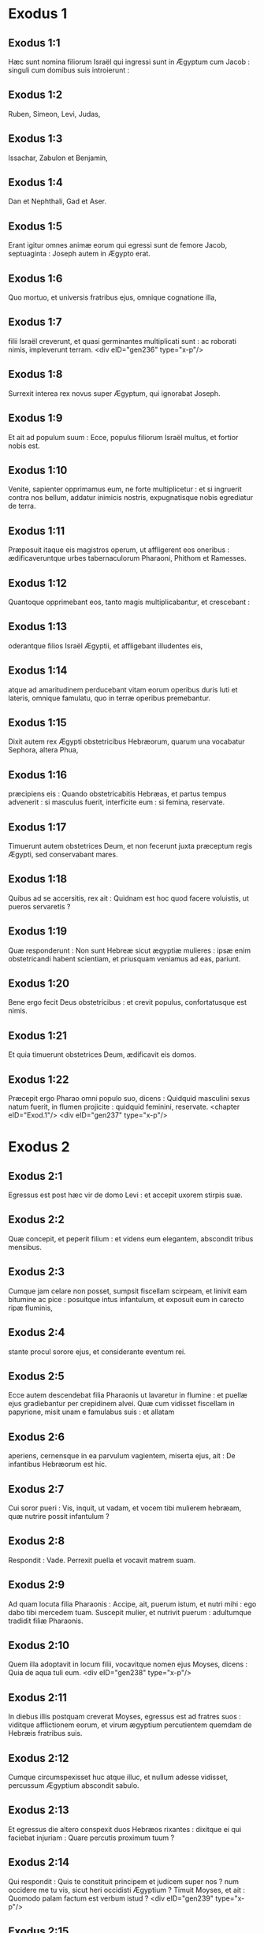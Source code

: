 * Exodus 1

** Exodus 1:1

Hæc sunt nomina filiorum Israël qui ingressi sunt in Ægyptum cum Jacob : singuli cum domibus suis introierunt :

** Exodus 1:2

Ruben, Simeon, Levi, Judas,

** Exodus 1:3

Issachar, Zabulon et Benjamin,

** Exodus 1:4

Dan et Nephthali, Gad et Aser.

** Exodus 1:5

Erant igitur omnes animæ eorum qui egressi sunt de femore Jacob, septuaginta : Joseph autem in Ægypto erat.

** Exodus 1:6

Quo mortuo, et universis fratribus ejus, omnique cognatione illa,

** Exodus 1:7

filii Israël creverunt, et quasi germinantes multiplicati sunt : ac roborati nimis, impleverunt terram.  <div eID="gen236" type="x-p"/>

** Exodus 1:8

Surrexit interea rex novus super Ægyptum, qui ignorabat Joseph.

** Exodus 1:9

Et ait ad populum suum : Ecce, populus filiorum Israël multus, et fortior nobis est.

** Exodus 1:10

Venite, sapienter opprimamus eum, ne forte multiplicetur : et si ingruerit contra nos bellum, addatur inimicis nostris, expugnatisque nobis egrediatur de terra.

** Exodus 1:11

Præposuit itaque eis magistros operum, ut affligerent eos oneribus : ædificaveruntque urbes tabernaculorum Pharaoni, Phithom et Ramesses.

** Exodus 1:12

Quantoque opprimebant eos, tanto magis multiplicabantur, et crescebant :

** Exodus 1:13

oderantque filios Israël Ægyptii, et affligebant illudentes eis,

** Exodus 1:14

atque ad amaritudinem perducebant vitam eorum operibus duris luti et lateris, omnique famulatu, quo in terræ operibus premebantur.

** Exodus 1:15

Dixit autem rex Ægypti obstetricibus Hebræorum, quarum una vocabatur Sephora, altera Phua,

** Exodus 1:16

præcipiens eis : Quando obstetricabitis Hebræas, et partus tempus advenerit : si masculus fuerit, interficite eum : si femina, reservate.

** Exodus 1:17

Timuerunt autem obstetrices Deum, et non fecerunt juxta præceptum regis Ægypti, sed conservabant mares.

** Exodus 1:18

Quibus ad se accersitis, rex ait : Quidnam est hoc quod facere voluistis, ut pueros servaretis ?

** Exodus 1:19

Quæ responderunt : Non sunt Hebreæ sicut ægyptiæ mulieres : ipsæ enim obstetricandi habent scientiam, et priusquam veniamus ad eas, pariunt.

** Exodus 1:20

Bene ergo fecit Deus obstetricibus : et crevit populus, confortatusque est nimis.

** Exodus 1:21

Et quia timuerunt obstetrices Deum, ædificavit eis domos.

** Exodus 1:22

Præcepit ergo Pharao omni populo suo, dicens : Quidquid masculini sexus natum fuerit, in flumen projicite : quidquid feminini, reservate.  <chapter eID="Exod.1"/> <div eID="gen237" type="x-p"/>

* Exodus 2

** Exodus 2:1

Egressus est post hæc vir de domo Levi : et accepit uxorem stirpis suæ.

** Exodus 2:2

Quæ concepit, et peperit filium : et videns eum elegantem, abscondit tribus mensibus.

** Exodus 2:3

Cumque jam celare non posset, sumpsit fiscellam scirpeam, et linivit eam bitumine ac pice : posuitque intus infantulum, et exposuit eum in carecto ripæ fluminis,

** Exodus 2:4

stante procul sorore ejus, et considerante eventum rei.

** Exodus 2:5

Ecce autem descendebat filia Pharaonis ut lavaretur in flumine : et puellæ ejus gradiebantur per crepidinem alvei. Quæ cum vidisset fiscellam in papyrione, misit unam e famulabus suis : et allatam

** Exodus 2:6

aperiens, cernensque in ea parvulum vagientem, miserta ejus, ait : De infantibus Hebræorum est hic.

** Exodus 2:7

Cui soror pueri : Vis, inquit, ut vadam, et vocem tibi mulierem hebræam, quæ nutrire possit infantulum ?

** Exodus 2:8

Respondit : Vade. Perrexit puella et vocavit matrem suam.

** Exodus 2:9

Ad quam locuta filia Pharaonis : Accipe, ait, puerum istum, et nutri mihi : ego dabo tibi mercedem tuam. Suscepit mulier, et nutrivit puerum : adultumque tradidit filiæ Pharaonis.

** Exodus 2:10

Quem illa adoptavit in locum filii, vocavitque nomen ejus Moyses, dicens : Quia de aqua tuli eum.  <div eID="gen238" type="x-p"/>

** Exodus 2:11

In diebus illis postquam creverat Moyses, egressus est ad fratres suos : viditque afflictionem eorum, et virum ægyptium percutientem quemdam de Hebræis fratribus suis.

** Exodus 2:12

Cumque circumspexisset huc atque illuc, et nullum adesse vidisset, percussum Ægyptium abscondit sabulo.

** Exodus 2:13

Et egressus die altero conspexit duos Hebræos rixantes : dixitque ei qui faciebat injuriam : Quare percutis proximum tuum ?

** Exodus 2:14

Qui respondit : Quis te constituit principem et judicem super nos ? num occidere me tu vis, sicut heri occidisti Ægyptium ? Timuit Moyses, et ait : Quomodo palam factum est verbum istud ?  <div eID="gen239" type="x-p"/>

** Exodus 2:15

Audivitque Pharao sermonem hunc, et quærebat occidere Moysen : qui fugiens de conspectu ejus, moratus est in terra Madian, et sedit juxta puteum.

** Exodus 2:16

Erant autem sacerdoti Madian septem filiæ, quæ venerunt ad hauriendam aquam : et impletis canalibus adaquare cupiebant greges patris sui.

** Exodus 2:17

Supervenere pastores, et ejecerunt eas : surrexitque Moyses, et defensis puellis, adaquavit oves earum.

** Exodus 2:18

Quæ cum revertissent ad Raguel patrem suum, dixit ad eas : Cur velocius venistis solito ?

** Exodus 2:19

Responderunt : Vir ægyptius liberavit nos de manu pastorum : insuper et hausit aquam nobiscum, potumque dedit ovibus.

** Exodus 2:20

At ille : Ubi est ? inquit : quare dimisistis hominem ? vocate eum ut comedat panem.

** Exodus 2:21

Juravit ergo Moyses quod habitaret cum eo. Accepitque Sephoram filiam ejus uxorem :

** Exodus 2:22

quæ peperit ei filium, quem vocavit Gersam, dicens : Advena fui in terra aliena. Alterum vero peperit, quem vocavit Eliezer, dicens : Deus enim patris mei adjutor meus eripuit me de manu Pharaonis.  <div eID="gen240" type="x-p"/>

** Exodus 2:23

Post multum vero tempore mortuus est rex Ægypti : et ingemiscentes filii Israël, propter opera vociferati sunt : ascenditque clamor eorum ad Deum ab operibus.

** Exodus 2:24

Et audivit gemitum eorum, ac recordatus est fœderis quod pepigit cum Abraham, Isaac et Jacob.

** Exodus 2:25

Et respexit Dominus filios Israël et cognovit eos.  <chapter eID="Exod.2"/> <div eID="gen241" type="x-p"/>

* Exodus 3

** Exodus 3:1

Moyses autem pascebat oves Jethro soceri sui sacerdotis Madian : cumque minasset gregem ad interiora deserti, venit ad montem Dei Horeb.

** Exodus 3:2

Apparuitque ei Dominus in flamma ignis de medio rubi : et videbat quod rubus arderet, et non combureretur.

** Exodus 3:3

Dixit ergo Moyses : Vadam, et videbo visionem hanc magnam, quare non comburatur rubus.

** Exodus 3:4

Cernens autem Dominus quod pergeret ad videndum, vocavit eum de medio rubi, et ait : Moyses, Moyses. Qui respondit : Adsum.

** Exodus 3:5

At ille : Ne appropies, inquit, huc : solve calceamentum de pedibus tuis : locus enim, in quo stas, terra sancta est.

** Exodus 3:6

Et ait : Ego sum Deus patris tui, Deus Abraham, Deus Isaac et Deus Jacob. Abscondit Moyses faciem suam : non enim audebat aspicere contra Deum.

** Exodus 3:7

Cui ait Dominus : Vidi afflictionem populi mei in Ægypto, et clamorem ejus audivi propter duritiam eorum qui præsunt operibus :

** Exodus 3:8

et sciens dolorem ejus, descendi ut liberem eum de manibus Ægyptiorum, et educam de terra illa in terram bonam, et spatiosam, in terram quæ fluit lacte et melle, ad loca Chananæi et Hethæi, et Amorrhæi, et Pherezæi, et Hevæi, et Jebusæi.

** Exodus 3:9

Clamor ergo filiorum Israël venit ad me : vidique afflictionem eorum, qua ab Ægyptiis opprimuntur.

** Exodus 3:10

Sed veni, et mittam te ad Pharaonem, ut educas populum meum, filios Israël, de Ægypto.  <div eID="gen242" type="x-p"/>

** Exodus 3:11

Dixitque Moyses ad Deum : Quis sum ego ut vadam ad Pharaonem, et educam filios Israël de Ægypto ?

** Exodus 3:12

Qui dixit ei : Ego ero tecum : et hoc habebis signum, quod miserim te : cum eduxeris populum meum de Ægypto, immolabis Deo super montem istum.

** Exodus 3:13

Ait Moyses ad Deum : Ecce ego vadam ad filios Israël, et dicam eis : Deus patrum vestrorum misit me ad vos. Si dixerint mihi : Quod est nomen ejus ? quid dicam eis ?

** Exodus 3:14

Dixit Deus ad Moysen : Ego sum qui sum. Ait : Sic dices filiis Israël : Qui est, misit me ad vos.

** Exodus 3:15

Dixitque iterum Deus ad Moysen : Hæc dices filiis Israël : Dominus Deus patrum vestrorum, Deus Abraham, Deus Isaac et Deus Jacob, misit me ad vos : hoc nomen mihi est in æternum, et hoc memoriale meum in generationem et generationem.

** Exodus 3:16

Vade, et congrega seniores Israël, et dices ad eos : Dominus Deus patrum vestrorum apparuit mihi, Deus Abraham, Deus Isaac et Deus Jacob, dicens : Visitans visitavi vos : et vidi omnia quæ acciderunt vobis in Ægypto.

** Exodus 3:17

Et dixi ut educam vos de afflictione Ægypti in terram Chananæi, et Hethæi, et Amorrhæi, et Pherezæi, et Hevæi, et Jebusæi, ad terram fluentem lacte et melle.

** Exodus 3:18

Et audient vocem tuam : ingredierisque tu, et seniores Israël, ad regem Ægypti, et dices ad eum : Dominus Deus Hebræorum vocavit nos : ibimus viam trium dierum in solitudinem, ut immolemus Domino Deo nostro.

** Exodus 3:19

Sed ego scio quod non dimittet vos rex Ægypti ut eatis nisi per manum validam.

** Exodus 3:20

Extendam enim manum meam, et percutiam Ægyptum in cunctis mirabilibus meis, quæ facturus sum in medio eorum : post hæc dimittet vos.

** Exodus 3:21

Daboque gratiam populo huic coram Ægyptiis : et cum egrediemini, non exibitis vacui :

** Exodus 3:22

sed postulabit mulier a vicina sua et ab hospita sua, vasa argentea et aurea, ac vestes : ponetisque eas super filios et filias vestras, et spoliabitis Ægyptum.  <chapter eID="Exod.3"/> <div eID="gen243" type="x-p"/>

* Exodus 4

** Exodus 4:1

Respondens Moyses ait : Non credent mihi, neque audient vocem meam, sed dicent : Non apparuit tibi Dominus.

** Exodus 4:2

Dixit ergo ad eum : Quid est quod tenes in manu tua ? Respondit : Virga.

** Exodus 4:3

Dixitque Dominus : Projice eam in terram. Projecit, et versa est in colubrum, ita ut fugeret Moyses.

** Exodus 4:4

Dixitque Dominus : Extende manum tuam, et apprehende caudam ejus. Extendit, et tenuit, versaque est in virgam.

** Exodus 4:5

Ut credant, inquit, quod apparuerit tibi Dominus Deus patrum suorum, Deus Abraham, Deus Isaac et Deus Jacob.

** Exodus 4:6

Dixitque Dominus rursum : Mitte manum tuam in sinum tuum. Quam cum misisset in sinum, protulit leprosam instar nivis.

** Exodus 4:7

Retrahe, ait, manum tuam in sinum tuum. Retraxit, et protulit iterum, et erat similis carni reliquæ.

** Exodus 4:8

Si non crediderint, inquit, tibi, neque audierint sermonem signi prioris, credent verbo signi sequentis.

** Exodus 4:9

Quod si nec duobus quidem his signis crediderint, neque audierint vocem tuam : sume aquam fluminis, et effunde eam super aridam, et quidquid hauseris de fluvio, vertetur in sanguinem.  <div eID="gen244" type="x-p"/>

** Exodus 4:10

Ait Moyses : Obsecro, Domine, non sum eloquens ab heri et nudiustertius : et ex quo locutus es ad servum tuum, impeditioris et tardioris linguæ sum.

** Exodus 4:11

Dixit Dominus ad eum : Quis fecit os hominis ? aut quis fabricatus est mutum et surdum, videntem et cæcum ? nonne ego ?

** Exodus 4:12

Perge, igitur, et ego ero in ore tuo : doceboque te quid loquaris.

** Exodus 4:13

At ille : Obsecro, inquit, Domine, mitte quem missurus es.

** Exodus 4:14

Iratus Dominus in Moysen, ait : Aaron frater tuus Levites, scio quod eloquens sit : ecce ipse egreditur in occursum tuum, vidensque te lætabitur corde.

** Exodus 4:15

Loquere ad eum, et pone verba mea in ore ejus : et ego ero in ore tuo, et in ore illius, et ostendam vobis quid agere debeatis.

** Exodus 4:16

Ipse loquetur pro te ad populum, et erit os tuum : tu autem eris ei in his quæ ad Deum pertinent.

** Exodus 4:17

Virgam quoque hanc sume in manu tua, in qua facturus es signa.

** Exodus 4:18

Abiit Moyses, et reversus est ad Jethro socerum suum, dixitque ei : Vadam et revertar ad fratres meos in Ægyptum, ut videam si adhuc vivant. Cui ait Jethro : Vade in pace.  <div eID="gen245" type="x-p"/>

** Exodus 4:19

Dixit ergo Dominus ad Moysen in Madian : Vade, et revertere in Ægyptum, mortui sunt enim omnes qui quærebant animam tuam.

** Exodus 4:20

Tulit ergo Moyses uxorem suam, et filios suos, et imposuit eos super asinum : reversusque est in Ægyptum, portans virgam Dei in manu sua.

** Exodus 4:21

Dixitque ei Dominus revertenti in Ægyptum : Vide ut omnia ostenta quæ posui in manu tua, facias coram Pharaone : ego indurabo cor ejus, et non dimittet populum.

** Exodus 4:22

Dicesque ad eum : Hæc dicit Dominus : Filius meus primogenitus Israël.

** Exodus 4:23

Dixi tibi : Dimitte filium meum ut serviat mihi ; et noluisti dimittere eum : ecce ego interficiam filium tuum primogenitum.

** Exodus 4:24

Cumque esset in itinere, in diversorio occurrit ei Dominus, et volebat occidere eum.

** Exodus 4:25

Tulit idcirco Sephora acutissimam petram, et circumcidit præputium filii sui, tetigitque pedes ejus, et ait : Sponsus sanguinum tu mihi es.

** Exodus 4:26

Et dimisit eum postquam dixerat : Sponsus sanguinum ob circumcisionem.

** Exodus 4:27

Dixit autem Dominus ad Aaron : Vade in occursum Moysi in desertum. Qui perrexit obviam ei in montem Dei, et osculatus est eum.

** Exodus 4:28

Narravitque Moyses Aaron omnia verba Domini quibus miserat eum, et signa quæ mandaverat.

** Exodus 4:29

Veneruntque simul, et congregaverunt cunctos seniores filiorum Israël.

** Exodus 4:30

Locutusque est Aaron omnia verba quæ dixerat Dominus ad Moysen : et fecit signa coram populo,

** Exodus 4:31

et credidit populus. Audieruntque quod visitasset Dominus filios Israël, et respexisset afflictionem illorum : et proni adoraverunt.  <chapter eID="Exod.4"/> <div eID="gen246" type="x-p"/>

* Exodus 5

** Exodus 5:1

Post hæc ingressi sunt Moyses et Aaron, et dixerunt Pharaoni : Hæc dicit Dominus Deus Israël : Dimitte populum meum ut sacrificet mihi in deserto.

** Exodus 5:2

At ille respondit : Quis est Dominus, ut audiam vocem ejus, et dimittam Israël ? nescio Dominum, et Israël non dimittam.

** Exodus 5:3

Dixeruntque : Deus Hebræorum vocavit nos, ut eamus viam trium dierum in solitudinem, et sacrificemus Domino Deo nostro : ne forte accidat nobis pestis aut gladius.

** Exodus 5:4

Ait ad eos rex Ægypti : Quare Moyses et Aaron sollicitatis populum ab operibus suis ? ite ad onera vestra.  <div eID="gen247" type="x-p"/>

** Exodus 5:5

Dixitque Pharao : Multus est populus terræ : videtis quod turba succreverit : quanto magis si dederitis eis requiem ab operibus ?

** Exodus 5:6

Præcepit ergo in die illo præfectis operum et exactoribus populi, dicens :

** Exodus 5:7

Nequaquam ultra dabitis paleas populo ad conficiendos lateres, sicut prius : sed ipsi vadant, et colligant stipulas.

** Exodus 5:8

Et mensuram laterum, quam prius faciebant, imponetis super eos, nec minuetis quidquam : vacant enim, et idcirco vociferantur, dicentes : Eamus, et sacrificemus Deo nostro.

** Exodus 5:9

Opprimantur operibus, et expleant ea : ut non acquiescant verbis mendacibus.

** Exodus 5:10

Igitur egressi præfecti operum et exactores ad populum, dixerunt : Sic dicit Pharao : Non do vobis paleas :

** Exodus 5:11

ite, et colligite sicubi invenire poteritis, nec minuetur quidquam de opere vestro.

** Exodus 5:12

Dispersusque est populus per omnem terram Ægypti ad colligendas paleas.

** Exodus 5:13

Præfecti quoque operum instabant, dicentes : Complete opus vestrum quotidie, ut prius facere solebatis quando dabantur vobis paleæ.

** Exodus 5:14

Flagellatique sunt qui præerant operibus filiorum Israël, ab exactoribus Pharaonis, dicentibus : Quare non impletis mensuram laterum sicut prius, nec heri, nec hodie ?

** Exodus 5:15

Veneruntque præpositi filiorum Israël, et vociferati sunt ad Pharaonem dicentes : Cur ita agis contra servos tuos ?

** Exodus 5:16

paleæ non dantur nobis, et lateres similiter imperantur : en famuli tui flagellis cædimur, et injuste agitur contra populum tuum.

** Exodus 5:17

Qui ait : Vacatis otio, et idcirco dicitis : Eamus, et sacrificemus Domino.

** Exodus 5:18

Ite ergo, et operamini : paleæ non dabuntur vobis, et reddetis consuetum numerum laterum.

** Exodus 5:19

Videbantque se præpositi filiorum Israël in malo, eo quod diceretur eis : Non minuetur quidquam de lateribus per singulos dies.

** Exodus 5:20

Occurreruntque Moysi et Aaron, qui stabant ex adverso, egredientibus a Pharaone :

** Exodus 5:21

et dixerunt ad eos : Videat Dominus et judicet, quoniam fœtere fecistis odorem nostrum coram Pharaone et servis ejus, et præbuistis ei gladium, ut occideret nos.

** Exodus 5:22

Reversusque est Moyses ad Dominum, et ait : Domine, cur afflixisti populum istum ? quare misisti me ?

** Exodus 5:23

ex eo enim quo ingressus sum ad Pharaonem ut loquerer in nomine tuo, afflixit populum tuum : et non liberasti eos.  <chapter eID="Exod.5"/> <div eID="gen248" type="x-p"/>

* Exodus 6

** Exodus 6:1

Dixitque Dominus ad Moysen : Nunc videbis quæ facturus sim Pharaoni : per manum enim fortem dimittet eos, et in manu robusta ejiciet illos de terra sua.

** Exodus 6:2

Locutusque est Dominus ad Moysen dicens : Ego Dominus

** Exodus 6:3

qui apparui Abraham, Isaac et Jacob in Deo omnipotente : et nomen meum Adonai non indicavi eis.

** Exodus 6:4

Pepigique fœdus cum eis, ut darem eis terram Chanaan, terram peregrinationis eorum, in qua fuerunt advenæ.

** Exodus 6:5

Ego audivi gemitum filiorum Israël, quo Ægyptii oppresserunt eos : et recordatus sum pacti mei.

** Exodus 6:6

Ideo dic filiis Israël : Ego Dominus qui educam vos de ergastulo Ægyptiorum, et eruam de servitute, ac redimam in brachio excelso et judiciis magnis.

** Exodus 6:7

Et assumam vos mihi in populum, et ero vester Deus : et scietis quod ego sum Dominus Deus vester qui eduxerim vos de ergastulo Ægyptiorum,

** Exodus 6:8

et induxerim in terram, super quam levavi manum meam ut darem eam Abraham, Isaac et Jacob : daboque illam vobis possidendam. Ego Dominus.  <div eID="gen249" type="x-p"/>

** Exodus 6:9

Narravit ergo Moyses omnia filiis Israël : qui non acquieverunt ei propter angustiam spiritus, et opus durissimum.

** Exodus 6:10

Locutusque est Dominus ad Moysen, dicens :

** Exodus 6:11

Ingredere, et loquere ad Pharaonem regem Ægypti, ut dimittat filios Israël de terra sua.

** Exodus 6:12

Respondit Moyses coram Domino : Ecce filii Israël non audiunt me : et quomodo audiet Pharao, præsertim cum incircumcisus sim labiis ?

** Exodus 6:13

Locutusque est Dominus ad Moysen et Aaron, et dedit mandatum ad filios Israël, et ad Pharaonem regem Ægypti ut educerent filios Israël de terra Ægypti.  <div eID="gen250" type="x-p"/>

** Exodus 6:14

Isti sunt principes domorum per familias suas. Filii Ruben primogeniti Israëlis : Henoch et Phallu, Hesron et Charmi :

** Exodus 6:15

hæ cognationes Ruben. Filii Simeon : Jamuel, et Jamin, et Ahod, et Jachin, et Soar, et Saul filius Chananitidis : hæ progenies Simeon.

** Exodus 6:16

Et hæc nomina filiorum Levi per cognationes suas : Gerson, et Caath, et Merari. Anni autem vitæ Levi fuerunt centum triginta septem.

** Exodus 6:17

Filii Gerson : Lobni et Semei, per cognationes suas.

** Exodus 6:18

Filii Caath : Amram, et Isaar, et Hebron, et Oziel ; anni quoque vitæ Caath, centum triginta tres.

** Exodus 6:19

Filii Merari : Moholi et Musi : hæ cognationes Levi per familias suas.

** Exodus 6:20

Accepit autem Amram uxorem Jochabed patruelem suam : quæ peperit ei Aaron et Moysen. Fueruntque anni vitæ Amram, centum triginta septem.

** Exodus 6:21

Filii quoque Isaar : Core, et Nepheg, et Zechri.

** Exodus 6:22

Filii quoque Oziel : Misaël, et Elisaphan, et Sethri.

** Exodus 6:23

Accepit autem Aaron uxorem Elisabeth filiam Aminadab, sororem Nahason, quæ peperit ei Nadab, et Abiu, et Eleazar, et Ithamar.

** Exodus 6:24

Filii quoque Core : Aser, et Elcana, et Abiasaph : hæ sunt cognationes Coritarum.

** Exodus 6:25

At vero Eleazar filius Aaron accepit uxorem de filiabus Phutiel : quæ peperit ei Phinees. Hi sunt principes familiarum Leviticarum per cognationes suas.

** Exodus 6:26

Iste est Aaron et Moyses, quibus præcepit Dominus ut educerent filios Israël de terra Ægypti per turmas suas.

** Exodus 6:27

Hi sunt, qui loquuntur ad Pharaonem regem Ægypti, ut educant filios Israël de Ægypto : iste est Moyses et Aaron,

** Exodus 6:28

in die qua locutus est Dominus ad Moysen, in terra Ægypti.  <div eID="gen251" type="x-p"/>

** Exodus 6:29

Et locutus est Dominus ad Moysen, dicens : Ego Dominus : loquere ad Pharaonem regem Ægypti, omnia quæ ego loquor tibi.

** Exodus 6:30

Et ait Moyses coram Domino : En incircumcisus labiis sum, quomodo audiet me Pharao ?  <chapter eID="Exod.6"/> <div eID="gen252" type="x-p"/>

* Exodus 7

** Exodus 7:1

Dixitque Dominus ad Moysen : Ecce constitui te Deum Pharaonis : et Aaron frater tuus erit propheta tuus.

** Exodus 7:2

Tu loqueris ei omnia quæ mando tibi : et ille loquetur ad Pharaonem, ut dimittat filios Israël de terra sua.

** Exodus 7:3

Sed ego indurabo cor ejus, et multiplicabo signa et ostenta mea in terra Ægypti,

** Exodus 7:4

et non audiet vos : immittamque manum meam super Ægyptum, et educam exercitum et populum meum filios Israël de terra Ægypti per judicia maxima.

** Exodus 7:5

Et scient Ægyptii quia ego sum Dominus qui extenderim manum meam super Ægyptum, et eduxerim filios Israël de medio eorum.

** Exodus 7:6

Fecit itaque Moyses et Aaron sicut præceperat Dominus : ita egerunt.

** Exodus 7:7

Erat autem Moyses octoginta annorum, et Aaron octoginta trium, quando locuti sunt ad Pharaonem.  <div eID="gen253" type="x-p"/>

** Exodus 7:8

Dixitque Dominus ad Moysen et Aaron :

** Exodus 7:9

Cum dixerit vobis Pharao, Ostendite signa : dices ad Aaron : Tolle virgam tuam, et projice eam coram Pharaone, ac vertetur in colubrum.

** Exodus 7:10

Ingressi itaque Moyses et Aaron ad Pharaonem, fecerunt sicut præceperat Dominus : tulitque Aaron virgam coram Pharaone et servis ejus, quæ versa est in colubrum.

** Exodus 7:11

Vocavit autem Pharao sapientes et maleficos : et fecerunt etiam ipsi per incantationes ægyptiacas et arcana quædam similiter.

** Exodus 7:12

Projeceruntque singuli virgas suas, quæ versæ sunt in dracones : sed devoravit virga Aaron virgas eorum.

** Exodus 7:13

Induratumque est cor Pharaonis, et non audivit eos, sicut præceperat Dominus.  <div eID="gen254" type="x-p"/>

** Exodus 7:14

Dixit autem Dominus ad Moysen : Ingravatum est cor Pharaonis : non vult dimittere populum.

** Exodus 7:15

Vade ad eum mane, ecce egredietur ad aquas : et stabis in occursum ejus super ripam fluminis : et virgam quæ conversa est in draconem, tolles in manu tua.

** Exodus 7:16

Dicesque ad eum : Dominus Deus Hebræorum misit me ad te, dicens : Dimitte populum meum ut sacrificet mihi in deserto : et usque ad præsens audire noluisti.

** Exodus 7:17

Hæc igitur dicit Dominus : In hoc scies quod sim Dominus : ecce percutiam virga, quæ in manu mea est, aquam fluminis, et vertetur in sanguinem.

** Exodus 7:18

Pisces quoque, qui sunt in fluvio, morientur, et computrescent aquæ, et affligentur Ægyptii bibentes aquam fluminis.

** Exodus 7:19

Dixit quoque Dominus ad Moysen : Dic ad Aaron : Tolle virgam tuam, et extende manum tuam super aquas Ægypti, et super fluvios eorum, et rivos ac paludes, et omnes lacus aquarum, ut vertantur in sanguinem : et sit cruor in omni terra Ægypti, tam in ligneis vasis quam in saxeis.

** Exodus 7:20

Feceruntque Moyses et Aaron sicut præceperat Dominus : et elevans virgam percussit aquam fluminis coram Pharaone et servis ejus : quæ versa est in sanguinem.

** Exodus 7:21

Et pisces, qui erant in flumine, mortui sunt : computruitque fluvius, et non poterant Ægyptii bibere aquam fluminis, et fuit sanguis in tota terra Ægypti.

** Exodus 7:22

Feceruntque similiter malefici Ægyptiorum incantationibus suis : et induratum est cor Pharaonis, nec audivit eos, sicut præceperat Dominus.

** Exodus 7:23

Avertitque se, et ingressus est domum suam, nec apposuit cor etiam hac vice.

** Exodus 7:24

Foderunt autem omnes Ægyptii per circuitum fluminis aquam ut biberent : non enim poterant bibere de aqua fluminis.

** Exodus 7:25

Impletique sunt septem dies, postquam percussit Dominus fluvium.  <chapter eID="Exod.7"/> <div eID="gen255" type="x-p"/>

* Exodus 8

** Exodus 8:1

Dixit quoque Dominus ad Moysen : Ingredere ad Pharaonem, et dices ad eum : Hæc dicit Dominus : Dimitte populum meum, ut sacrificet mihi :

** Exodus 8:2

sin autem nolueris dimittere, ecce ego percutiam omnes terminos tuos ranis,

** Exodus 8:3

et ebulliet fluvius ranas : quæ ascendent, et ingredientur domum tuam, et cubiculum lectuli tui, et super stratum tuum, et in domos servorum tuorum, et in populum tuum, et in furnos tuos, et in reliquias ciborum tuorum :

** Exodus 8:4

et ad te, et ad populum tuum, et ad omnes servos tuos intrabunt ranæ.

** Exodus 8:5

Dixitque Dominus ad Moysen : Dic ad Aaron : Extende manum tuam super fluvios ac super rivos et paludes, et educ ranas super terram Ægypti.

** Exodus 8:6

Et extendit Aaron manum super aquas Ægypti, et ascenderunt ranæ, operueruntque terram Ægypti.

** Exodus 8:7

Fecerunt autem et malefici per incantationes suas similiter, eduxeruntque ranas super terram Ægypti.

** Exodus 8:8

Vocavit autem Pharao Moysen et Aaron, et dixit eis : Orate Dominum ut auferat ranas a me et a populo meo, et dimittam populum ut sacrificet Domino.

** Exodus 8:9

Dixitque Moyses ad Pharaonem : Constitue mihi quando deprecer pro te, et pro servis tuis, et pro populo tuo, ut abigantur ranæ a te, et a domo tua, et a servis tuis, et a populo tuo : et tantum in flumine remaneant.

** Exodus 8:10

Qui respondit : Cras. At ille : Juxta, inquit, verbum tuum faciam : ut scias quoniam non est sicut Dominus Deus noster.

** Exodus 8:11

Et recedent ranæ a te, et a domo tua, et a servis tuis, et a populo tuo : et tantum in flumine remanebunt.

** Exodus 8:12

Egressique sunt Moyses et Aaron a Pharaone : et clamavit Moyses ad Dominum pro sponsione ranarum quam condixerat Pharaoni.

** Exodus 8:13

Fecitque Dominus juxta verbum Moysi : et mortuæ sunt ranæ de domibus, et de villis, et de agris.

** Exodus 8:14

Congregaveruntque eas in immensos aggeres, et computruit terra.

** Exodus 8:15

Videns autem Pharao quod data esset requies, ingravavit cor suum, et non audivit eos, sicut præceperat Dominus.  <div eID="gen256" type="x-p"/>

** Exodus 8:16

Dixitque Dominus ad Moysen : Loquere ad Aaron : Extende virgam tuam, et percute pulverem terræ : et sint sciniphes in universa terra Ægypti.

** Exodus 8:17

Feceruntque ita. Et extendit Aaron manum, virgam tenens : percussitque pulverem terræ, et facti sunt sciniphes in hominibus, et in jumentis : omnis pulvis terræ versus est in sciniphes per totam terram Ægypti.

** Exodus 8:18

Feceruntque similiter malefici incantationibus suis, ut educerent sciniphes, et non potuerunt : erantque sciniphes tam in hominibus quam in jumentis.

** Exodus 8:19

Et dixerunt malefici ad Pharaonem : Digitus Dei est hic ; induratumque est cor Pharaonis, et non audivit eos sicut præceperat Dominus.  <div eID="gen257" type="x-p"/>

** Exodus 8:20

Dixit quoque Dominus ad Moysen : Consurge diluculo, et sta coram Pharaone : egredietur enim ad aquas : et dices ad eum : Hæc dicit Dominus : Dimitte populum meum ut sacrificet mihi.

** Exodus 8:21

Quod si non dimiseris eum, ecce ego immittam in te, et in servos tuos, et in populum tuum, et in domos tuas, omne genus muscarum : et implebuntur domus Ægyptiorum muscis diversi generis, et universa terra in qua fuerint.

** Exodus 8:22

Faciamque mirabilem in die illa terram Gessen, in qua populus meus est, ut non sint ibi muscæ : et scias quoniam ego Dominus in medio terræ.

** Exodus 8:23

Ponamque divisionem inter populum meum et populum tuum : cras erit signum istud.

** Exodus 8:24

Fecitque Dominus ita. Et venit musca gravissima in domos Pharaonis et servorum ejus, et in omnem terram Ægypti : corruptaque est terra ab hujuscemodi muscis.

** Exodus 8:25

Vocavitque Pharao Moysen et Aaron, et ait eis : Ite et sacrificate Deo vestro in terra hac.

** Exodus 8:26

Et ait Moyses : Non potest ita fieri : abominationes enim Ægyptiorum immolabimus Domino Deo nostro : quod si mactaverimus ea quæ colunt Ægyptii coram eis, lapidibus nos obruent.

** Exodus 8:27

Viam trium dierum pergemus in solitudinem : et sacrificabimus Domino Deo nostro, sicut præcepit nobis.

** Exodus 8:28

Dixitque Pharao : Ego dimittam vos ut sacrificetis Domino Deo vestro in deserto : verumtamen longius ne abeatis, rogate pro me.

** Exodus 8:29

At ait Moyses : Egressus a te, orabo Dominum : et recedet musca a Pharaone, et a servis suis, et a populo ejus cras : verumtamen noli ultra fallere, ut non dimittas populum sacrificare Domino.

** Exodus 8:30

Egressusque Moyses a Pharaone, oravit Dominum.

** Exodus 8:31

Qui fecit juxta verbum illius, et abstulit muscas a Pharaone, et a servis suis, et a populo ejus : non superfuit ne una quidem.

** Exodus 8:32

Et ingravatum est cor Pharaonis, ita ut nec hac quidem vice dimitteret populum.  <chapter eID="Exod.8"/> <div eID="gen258" type="x-p"/>

* Exodus 9

** Exodus 9:1

Dixit autem Dominus ad Moysen : Ingredere ad Pharaonem, et loquere ad eum : Hæc dicit Dominus Deus Hebræorum : Dimitte populum meum ut sacrificet mihi.

** Exodus 9:2

Quod si adhuc renuis, et retines eos,

** Exodus 9:3

ecce manus mea erit super agros tuos, et super equos, et asinos, et camelos, et boves, et oves, pestis valde gravis.

** Exodus 9:4

Et faciet Dominus mirabile inter possessiones Israël et possessiones Ægyptiorum, ut nihil omnino pereat ex eis quæ pertinent ad filios Israël.

** Exodus 9:5

Constituitque Dominus tempus, dicens : Cras faciet Dominus verbum istud in terra.

** Exodus 9:6

Fecit ergo Dominus verbum hoc altera die : mortuaque sunt omnia animantia Ægyptiorum ; de animalibus vero filiorum Israël, nihil omnino periit.

** Exodus 9:7

Et misit Pharao ad videndum : nec erat quidquam mortuum de his quæ possidebat Israël. Ingravatumque est cor Pharaonis, et non dimisit populum.  <div eID="gen259" type="x-p"/>

** Exodus 9:8

Et dixit Dominus ad Moysen et Aaron : Tollite plenas manus cineris de camino, et spargat illum Moyses in cælum coram Pharaone.

** Exodus 9:9

Sitque pulvis super omnem terram Ægypti : erunt enim in hominibus et jumentis ulcera, et vesicæ turgentes in universa terra Ægypti.

** Exodus 9:10

Tuleruntque cinerem de camino, et steterunt coram Pharaone, et sparsit illum Moyses in cælum : factaque sunt ulcera vesicarum turgentium in hominibus et jumentis :

** Exodus 9:11

nec poterant malefici stare coram Moyse propter ulcera quæ in illis erant, et in omni terra Ægypti.

** Exodus 9:12

Induravitque Dominus cor Pharaonis, et non audivit eos, sicut locutus est Dominus ad Moysen.  <div eID="gen260" type="x-p"/>

** Exodus 9:13

Dixitque Dominus ad Moysen : Mane consurge, et sta coram Pharaone, et dices ad eum : Hæc dicit Dominus Deus Hebræorum : Dimitte populum meum ut sacrificet mihi.

** Exodus 9:14

Quia in hac vice mittam omnes plagas meas super cor tuum, et super servos tuos, et super populum tuum : ut scias quod non sit similis mei in omni terra.

** Exodus 9:15

Nunc enim extendens manum percutiam te, et populum tuum peste, peribisque de terra.

** Exodus 9:16

Idcirco autem posui te, ut ostendam in te fortitudinem meam, et narretur nomen meum in omni terra.

** Exodus 9:17

Adhuc retines populum meum, et non vis dimittere eum ?

** Exodus 9:18

En pluam cras hac ipsa hora grandinem multam nimis, qualis non fuit in Ægypto a die qua fundata est, usque in præsens tempus.

** Exodus 9:19

Mitte ergo jam nunc, et congrega jumenta tua, et omnia quæ habes in agro : homines enim, et jumenta, et universa quæ inventa fuerint foris, nec congregata de agris, cecideritque super ea grando, morientur.

** Exodus 9:20

Qui timuit verbum Domini de servis Pharaonis, facit confugere servos suos et jumenta in domos :

** Exodus 9:21

qui autem neglexit sermonem Domini, dimisit servos suos et jumenta in agris.

** Exodus 9:22

Et dixit Dominus ad Moysen : Extende manum tuam in cælum, ut fiat grando in universa terra Ægypti super homines, et super jumenta, et super omnem herbam agri in terra Ægypti.

** Exodus 9:23

Extenditque Moyses virgam in cælum, et Dominus dedit tonitrua, et grandinem, ac discurrentia fulgura super terram : pluitque Dominus grandinem super terram Ægypti.

** Exodus 9:24

Et grando et ignis mista pariter ferebantur : tantæque fuit magnitudinis, quanta ante numquam apparuit in universa terra Ægypti ex quo gens illa condita est.

** Exodus 9:25

Et percussit grando in omni terra Ægypti cuncta quæ fuerunt in agris, ab homine usque ad jumentum : cunctamque herbam agri percussit grando, et omne lignum regionis confregit.

** Exodus 9:26

Tantum in terra Gessen, ubi erant filii Israël, grando non cecidit.

** Exodus 9:27

Misitque Pharao, et vocavit Moysen et Aaron, dicens ad eos : Peccavi etiam nunc : Dominus justus ; ego et populus meus, impii.

** Exodus 9:28

Orate Dominum ut desinant tonitrua Dei, et grando : ut dimittam vos, et nequaquam hic ultra maneatis.

** Exodus 9:29

Ait Moyses : Cum egressus fuero de urbe, extendam palmas meas ad Dominum, et cessabunt tonitrua, et grando non erit, ut scias quia Domini est terra :

** Exodus 9:30

novi autem quod et tu et servi tui necdum timeatis Dominum Deum.

** Exodus 9:31

Linum ergo et hordeum læsum est, eo quod hordeum esset virens, et linum jam folliculos germinaret :

** Exodus 9:32

triticum autem et far non sunt læsa, quia serotina erant.

** Exodus 9:33

Egressusque Moyses a Pharaone ex urbe, tetendit manus ad Dominum : et cessaverunt tonitrua et grando, nec ultra stillavit pluvia super terram.

** Exodus 9:34

Videns autem Pharao quod cessasset pluvia, et grando, et tonitrua, auxit peccatum :

** Exodus 9:35

et ingravatum est cor ejus, et servorum illius, et induratum nimis : nec dimisit filios Israël, sicut præceperat Dominus per manum Moysi.  <chapter eID="Exod.9"/> <div eID="gen261" type="x-p"/>

* Exodus 10

** Exodus 10:1

Et dixit Dominus ad Moysen : Ingredere ad Pharaonem : ego enim induravi cor ejus, et servorum illius, ut faciam signa mea hæc in eo :

** Exodus 10:2

et narres in auribus filii tui, et nepotum tuorum, quoties contriverim Ægyptios, et signa mea fecerim in eis : et sciatis quia ego Dominus.

** Exodus 10:3

Introierunt ergo Moyses et Aaron ad Pharaonem, et dixerunt ei : Hæc dicit Dominus Deus Hebræorum : Usquequo non vis subjici mihi ? dimitte populum meum, ut sacrificet mihi.

** Exodus 10:4

Sin autem resistis, et non vis dimittere eum : ecce ego inducam cras locustam in fines tuos :

** Exodus 10:5

quæ operiat superficiem terræ, ne quidquam ejus appareat, sed comedatur quod residuum fuerit grandini : corrodet enim omnia ligna quæ germinant in agris.

** Exodus 10:6

Et implebunt domos tuas, et servorum tuorum, et omnium Ægyptiorum, quantam non viderunt patres tui, et avi, ex quo orti sunt super terram, usque in præsentem diem. Avertitque se, et egressus est a Pharaone.

** Exodus 10:7

Dixerunt autem servi Pharaonis ad eum : Usquequo patiemur hoc scandalum ? dimitte homines, ut sacrificent Domino Deo suo ; nonne vides quod perierit Ægyptus ?

** Exodus 10:8

Revocaveruntque Moysen et Aaron ad Pharaonem : qui dixit eis : Ite, sacrificate Domino Deo vestro : quinam sunt qui ituri sunt ?

** Exodus 10:9

Ait Moyses : Cum parvulis nostris, et senioribus pergemus, cum filiis et filiabus, cum ovibus et armentis : est enim solemnitas Domini Dei nostri.

** Exodus 10:10

Et respondit Pharao : Sic Dominus sit vobiscum, quomodo ego dimittam vos, et parvulos vestros, cui dubium est quod pessime cogitetis ?

** Exodus 10:11

non fiet ita, sed ite tantum viri, et sacrificate Domino : hoc enim et ipsi petistis. Statimque ejecti sunt de conspectu Pharaonis.

** Exodus 10:12

Dixit autem Dominus ad Moysen : Extende manum tuam super terram Ægypti ad locustam, ut ascendat super eam, et devoret omnem herbam quæ residua fuerit grandini.

** Exodus 10:13

Et extendit Moyses virgam super terram Ægypti : et Dominus induxit ventum urentem tota die illa et nocte : et mane facto, ventus urens levavit locustas.

** Exodus 10:14

Quæ ascenderunt super universam terram Ægypti : et sederunt in cunctis finibus Ægyptiorum innumerabiles, quales ante illud tempus non fuerant, nec postea futuræ sunt.

** Exodus 10:15

Operueruntque universam superficiem terræ, vastantes omnia. Devorata est igitur herba terræ, et quidquid pomorum in arboribus fuit, quæ grando dimiserat : nihilque omnino virens relictum est in lignis et in herbis terræ, in cuncta Ægypto.

** Exodus 10:16

Quam ob rem festinus Pharao vocavit Moysen et Aaron, et dixit eis : Peccavi in Dominum Deum vestrum, et in vos.

** Exodus 10:17

Sed nunc dimittite peccatum mihi etiam hac vice, et rogate Dominum Deum vestrum, ut auferat a me mortem istam.

** Exodus 10:18

Egressusque Moyses de conspectu Pharaonis, oravit Dominum.

** Exodus 10:19

Qui flare fecit ventum ab occidente vehementissimum, et arreptam locustam projecit in mare Rubrum : non remansit ne una quidem in cunctis finibus Ægypti.

** Exodus 10:20

Et induravit Dominus cor Pharaonis, nec dimisit filios Israël.  <div eID="gen262" type="x-p"/>

** Exodus 10:21

Dixit autem Dominus ad Moysen : Extende manum tuam in cælum : et sint tenebræ super terram Ægypti tam densæ, ut palpari queant.

** Exodus 10:22

Extenditque Moyses manum in cælum : et factæ sunt tenebræ horribiles in universa terra Ægypti tribus diebus.

** Exodus 10:23

Nemo vidit fratrem suum, nec movit se de loco in quo erat : ubicumque autem habitabant filii Israël, lux erat.

** Exodus 10:24

Vocavitque Pharao Moysen et Aaron, et dixit eis : Ite, sacrificate Domino : oves tantum vestræ et armenta remaneant, parvuli vestri eant vobiscum.

** Exodus 10:25

Ait Moyses : Hostias quoque et holocausta dabis nobis, quæ offeramus Domino Deo nostro.

** Exodus 10:26

Cuncti greges pergent nobiscum ; non remanebit ex eis ungula : quæ necessaria sunt in cultum Domini Dei nostri : præsertim cum ignoremus quid debeat immolari, donec ad ipsum locum perveniamus.

** Exodus 10:27

Induravit autem Dominus cor Pharaonis, et noluit dimittere eos.

** Exodus 10:28

Dixitque Pharao ad Moysen : Recede a me, et cave ne ultra videas faciem meam : quocumque die apparueris mihi, morieris.

** Exodus 10:29

Respondit Moyses : Ita fiet ut locutus es : non videbo ultra faciem tuam.  <chapter eID="Exod.10"/> <div eID="gen263" type="x-p"/>

* Exodus 11

** Exodus 11:1

Et dixit Dominus ad Moysen : Adhuc una plaga tangam Pharaonem et Ægyptum, et post hæc dimittet vos, et exire compellet.

** Exodus 11:2

Dices ergo omni plebi ut postulet vir ab amico suo, et mulier a vicina sua, vasa argentea et aurea.

** Exodus 11:3

Dabit autem Dominus gratiam populo suo coram Ægyptiis. Fuitque Moyses vir magnus valde in terra Ægypti coram servis Pharaonis et omni populo.

** Exodus 11:4

Et ait : Hæc dicit Dominus : Media nocte egrediar in Ægyptum :

** Exodus 11:5

et morietur omne primogenitum in terra Ægyptiorum, a primogenito Pharaonis, qui sedet in solio ejus, usque ad primogenitum ancillæ quæ est ad molam, et omnia primogenita jumentorum.

** Exodus 11:6

Eritque clamor magnus in universa terra Ægypti, qualis nec ante fuit, nec postea futurus est.

** Exodus 11:7

Apud omnes autem filios Israël non mutiet canis ab homine usque ad pecus : ut sciatis quanto miraculo dividat Dominus Ægyptios et Israël.

** Exodus 11:8

Descendentque omnes servi tui isti ad me, et adorabunt me, dicentes : Egredere tu, et omnis populus qui subjectus est tibi : post hæc egrediemur.

** Exodus 11:9

Et exivit a Pharaone iratus nimis. Dixit autem Dominus ad Moysen : Non audiet vos Pharao ut multa signa fiant in terra Ægypti.

** Exodus 11:10

Moyses autem et Aaron fecerunt omnia ostenta, quæ scripta sunt, coram Pharaone. Et induravit Dominus cor Pharaonis, nec dimisit filios Israël de terra sua.  <chapter eID="Exod.11"/> <div eID="gen264" type="x-p"/>

* Exodus 12

** Exodus 12:1

Dixit quoque Dominus ad Moysen et Aaron in terra Ægypti :

** Exodus 12:2

Mensis iste, vobis principium mensium : primus erit in mensibus anni.

** Exodus 12:3

Loquimini ad universum cœtum filiorum Israël, et dicite eis : Decima die mensis hujus tollat unusquisque agnum per familias et domos suas.

** Exodus 12:4

Sin autem minor est numerus ut sufficere possit ad vescendum agnum, assumet vicinum suum qui junctus est domui suæ, juxta numerum animarum quæ sufficere possunt ad esum agni.

** Exodus 12:5

Erit autem agnus absque macula, masculus, anniculus : juxta quem ritum tolletis et hædum.

** Exodus 12:6

Et servabitis eum usque ad quartamdecimam diem mensis hujus : immolabitque eum universa multitudo filiorum Israël ad vesperam.

** Exodus 12:7

Et sument de sanguine ejus, ac ponent super utrumque postem, et in superliminaribus domorum, in quibus comedent illum.

** Exodus 12:8

Et edent carnes nocte illa assas igni, et azymos panes cum lactucis agrestibus.

** Exodus 12:9

Non comedetis ex eo crudum quid, nec coctum aqua, sed tantum assum igni : caput cum pedibus ejus et intestinis vorabitis.

** Exodus 12:10

Nec remanebit quidquam ex eo usque mane ; si quid residuum fuerit, igne comburetis.

** Exodus 12:11

Sic autem comedetis illum : renes vestros accingetis, et calceamenta habebitis in pedibus, tenentes baculos in manibus, et comedetis festinanter : est enim Phase (id est, transitus) Domini.  <div eID="gen265" type="x-p"/>

** Exodus 12:12

Et transibo per terram Ægypti nocte illa, percutiamque omne primogenitum in terra Ægypti ab homine usque ad pecus : et in cunctis diis Ægypti faciam judicia. Ego Dominus.

** Exodus 12:13

Erit autem sanguis vobis in signum in ædibus in quibus eritis : et videbo sanguinem, et transibo vos : nec erit in vobis plaga disperdens quando percussero terram Ægypti.

** Exodus 12:14

Habebitis autem hunc diem in monimentum : et celebrabitis eam solemnem Domino in generationibus vestris cultu sempiterno.

** Exodus 12:15

Septem diebus azyma comedetis : in die primo non erit fermentum in domibus vestris : quicumque comederit fermentatum, peribit anima illa de Israël, a primo die usque ad diem septimum.

** Exodus 12:16

Dies prima erit sancta atque solemnis, et dies septima eadem festivitate venerabilis : nihil operis facietis in eis, exceptis his, quæ ad vescendum pertinent.

** Exodus 12:17

Et observabitis azyma : in eadem enim ipsa die educam exercitum vestrum de terra Ægypti, et custodietis diem istum in generationes vestras ritu perpetuo.

** Exodus 12:18

Primo mense, quartadecima die mensis ad vesperam, comedetis azyma usque ad diem vigesimam primam ejusdem mensis ad vesperam.

** Exodus 12:19

Septem diebus fermentum non invenietur in domibus vestris : qui comederit fermentatum, peribit anima ejus de cœtu Israël, tam de advenis quam de indigenis terræ.

** Exodus 12:20

Omne fermentatum non comedetis : in cunctis habitaculis vestris edetis azyma.

** Exodus 12:21

Vocavit autem Moyses omnes seniores filiorum Israël, et dixit ad eos : Ite tollentes animal per familias vestras, et immolate Phase.

** Exodus 12:22

Fasciculumque hyssopi tingite in sanguine qui est in limine, et aspergite ex eo superliminare, et utrumque postem : nullus vestrum egrediatur ostium domus suæ usque mane.

** Exodus 12:23

Transibit enim Dominus percutiens Ægyptios : cumque viderit sanguinem in superliminari, et in utroque poste, transcendet ostium domus, et non sinet percussorem ingredi domos vestras et lædere.

** Exodus 12:24

Custodi verbum istud legitimum tibi et filiis tuis usque in æternum.

** Exodus 12:25

Cumque introieritis terram, quam Dominus daturus est vobis ut pollicitus est, observabitis cæremonias istas.

** Exodus 12:26

Et cum dixerint vobis filii vestri : Quæ est ista religio ?

** Exodus 12:27

Dicetis eis : Victima transitus Domini est, quando transivit super domos filiorum Israël in Ægypto, percutiens Ægyptios, et domos nostras liberans. Incurvatusque populus adoravit.

** Exodus 12:28

Et egressi filii Israël fecerunt sicut præceperat Dominus Moysi et Aaron.  <div eID="gen266" type="x-p"/>

** Exodus 12:29

Factum est autem in noctis medio, percussit Dominus omne primogenitum in terra Ægypti, a primogenito Pharaonis, qui in solio ejus sedebat, usque ad primogenitum captivæ quæ erat in carcere, et omne primogenitum jumentorum.

** Exodus 12:30

Surrexitque Pharao nocte, et omnes servi ejus, cunctaque Ægyptus : et ortus est clamor magnus in Ægypto : neque enim erat domus in qua non jaceret mortuus.  <div eID="gen267" type="x-p"/>

** Exodus 12:31

Vocatisque Pharao Moyse et Aaron nocte, ait : Surgite et egredimini a populo meo, vos et filii Israël : ite, immolate Domino sicut dicitis.

** Exodus 12:32

Oves vestras et armenta assumite ut petieratis, et abeuntes benedicite mihi.

** Exodus 12:33

Urgebantque Ægyptii populum de terra exire velociter, dicentes : Omnes moriemur.

** Exodus 12:34

Tulit igitur populus conspersam farinam antequam fermentaretur : et ligans in palliis, posuit super humeros suos.

** Exodus 12:35

Feceruntque filii Israël sicut præceperat Moyses : et petierunt ab Ægyptiis vasa argentea et aurea, vestemque plurimam.

** Exodus 12:36

Dominus autem dedit gratiam populo coram Ægyptiis ut commodarent eis : et spoliaverunt Ægyptios.  <div eID="gen268" type="x-p"/>

** Exodus 12:37

Profectique sunt filii Israël de Ramesse in Socoth, sexcenta fere millia peditum virorum, absque parvulis.

** Exodus 12:38

Sed et vulgus promiscuum innumerabile ascendit cum eis, oves et armenta et animantia diversi generis multa nimis.

** Exodus 12:39

Coxeruntque farinam, quam dudum de Ægypto conspersam tulerant : et fecerunt subcinericios panes azymos : neque enim poterant fermentari, cogentibus exire Ægyptiis, et nullam facere sinentibus moram : nec pulmenti quidquam occurrerat præparare.

** Exodus 12:40

Habitatio autem filiorum Israël qua manserunt in Ægypto, fuit quadringentorum triginta annorum.

** Exodus 12:41

Quibus expletis, eadem die egressus est omnis exercitus Domini de terra Ægypti.

** Exodus 12:42

Nox ista est observabilis Domini, quando eduxit eos de terra Ægypti : hanc observare debent omnes filii Israël in generationibus suis.  <div eID="gen269" type="x-p"/>

** Exodus 12:43

Dixitque Dominus ad Moysen et Aaron : Hæc est religio Phase : omnis alienigena non comedet ex eo.

** Exodus 12:44

Omnis autem servus emptitius circumcidetur, et sic comedet.

** Exodus 12:45

Advena et mercenarius non edent ex eo.

** Exodus 12:46

In una domo comedetur, nec efferetis de carnibus ejus foras, nec os illius confringetis.

** Exodus 12:47

Omnis cœtus filiorum Israël faciet illud.

** Exodus 12:48

Quod si quis peregrinorum in vestram voluerit transire coloniam, et facere Phase Domini, circumcidetur prius omne masculinum ejus, et tunc rite celebrabit : eritque sicut indigena terræ : si quis autem circumcisus non fuerit, non vescetur ex eo.

** Exodus 12:49

Eadem lex erit indigenæ et colono qui peregrinatur apud vos.

** Exodus 12:50

Feceruntque omnes filii Israël sicut præceperat Dominus Moysi et Aaron.

** Exodus 12:51

Et eadem die eduxit Dominus filios Israël de terra Ægypti per turmas suas.  <chapter eID="Exod.12"/> <div eID="gen270" type="x-p"/>

* Exodus 13

** Exodus 13:1

Locutusque est Dominus ad Moysen, dicens :

** Exodus 13:2

Sanctifica mihi omne primogenitum quod aperit vulvam in filiis Israël, tam de hominibus quam de jumentis : mea sunt enim omnia.

** Exodus 13:3

Et ait Moyses ad populum : Mementote diei hujus in qua egressi estis de Ægypto et de domo servitutis, quoniam in manu forti eduxit vos Dominus de loco isto : ut non comedatis fermentatum panem.

** Exodus 13:4

Hodie egredimini mense novarum frugum.

** Exodus 13:5

Cumque introduxerit te Dominus in terram Chananæi, et Hethæi, et Amorrhæi, et Hevæi, et Jebusæi, quam juravit patribus tuis ut daret tibi, terram fluentem lacte et melle, celebrabis hunc morem sacrorum mense isto.

** Exodus 13:6

Septem diebus vesceris azymis : et in die septimo erit solemnitas Domini.

** Exodus 13:7

Azyma comedetis septem diebus : non apparebit apud te aliquid fermentatum, nec in cunctis finibus tuis.

** Exodus 13:8

Narrabisque filio tuo in die illo, dicens : Hoc est quod fecit mihi Dominus quando egressus sum de Ægypto.

** Exodus 13:9

Et erit quasi signum in manu tua, et quasi monimentum ante oculos tuos : et ut lex Domini semper sit in ore tuo, in manu enim forti eduxit te Dominus de Ægypto.

** Exodus 13:10

Custodies hujuscemodi cultum statuto tempore a diebus in dies.

** Exodus 13:11

Cumque introduxerit te Dominus in terram Chananæi, sicut juravit tibi et patribus tuis, et dederit tibi eam :

** Exodus 13:12

separabis omne quod aperit vulvam Domino, et quod primitivum est in pecoribus tuis : quidquid habueris masculini sexus, consecrabis Domino.

** Exodus 13:13

Primogenitum asini mutabis ove : quod si non redemeris, interficies. Omne autem primogenitum hominis de filiis tuis, pretio redimes.

** Exodus 13:14

Cumque interrogaverit te filius tuus cras, dicens : Quid est hoc ? respondebis ei : In manu forti eduxit nos Dominus de terra Ægypti, de domo servitutis.

** Exodus 13:15

Nam cum induratus esset Pharao, et nollet nos dimittere, occidit Dominus omne primogenitum in terra Ægypti, a primogenito hominis usque ad primogenitum jumentorum : idcirco immolo Domino omne quod aperit vulvam masculini sexus, et omnia primogenita filiorum meorum redimo.

** Exodus 13:16

Erit igitur quasi signum in manu tua, et quasi appensum quid, ob recordationem, inter oculos tuos : eo quod in manu forti eduxit nos Dominus de Ægypto.  <div eID="gen271" type="x-p"/>

** Exodus 13:17

Igitur cum emisisset Pharao populum, non eos duxit Deus per viam terræ Philisthiim quæ vicina est : reputans ne forte pœniteret eum, si vidisset adversum se bella consurgere, et reverteretur in Ægyptum.

** Exodus 13:18

Sed circumduxit per viam deserti, quæ est juxta mare Rubrum : et armati ascenderunt filii Israël de terra Ægypti.

** Exodus 13:19

Tulit quoque Moyses ossa Joseph secum : eo quod adjurasset filios Israël, dicens : Visitabit vos Deus ; efferte ossa mea hinc vobiscum.

** Exodus 13:20

Profectique de Socoth castrametati sunt in Etham, in extremis finibus solitudinis.

** Exodus 13:21

Dominus autem præcedebat eos ad ostendendam viam per diem in columna nubis, et per noctem in columna ignis : ut dux esset itineris utroque tempore.

** Exodus 13:22

Numquam defuit columna nubis per diem, nec columna ignis per noctem, coram populo.  <chapter eID="Exod.13"/> <div eID="gen272" type="x-p"/>

* Exodus 14

** Exodus 14:1

Locutus est autem Dominus ad Moysen, dicens :

** Exodus 14:2

Loquere filiis Israël : Reversi castrametentur e regione Phihahiroth, quæ est inter Magdalum et mare contra Beelsephon : in conspectu ejus castra ponetis super mare.

** Exodus 14:3

Dicturusque est Pharao super filiis Israël : Coarctati sunt in terra ; conclusit eos desertum.

** Exodus 14:4

Et indurabo cor ejus, ac persequetur vos : et glorificabor in Pharaone, et in omni exercitu ejus ; scientque Ægyptii quia ego sum Dominus. Feceruntque ita.  <div eID="gen273" type="x-p"/>

** Exodus 14:5

Et nuntiatum est regi Ægyptiorum quod fugisset populus : immutatumque est cor Pharaonis et servorum ejus super populo, et dixerunt : Quid voluimus facere ut dimitteremus Israël, ne serviret nobis ?

** Exodus 14:6

Junxit ergo currum, et omnem populum suum assumpsit secum.

** Exodus 14:7

Tulitque sexcentos currus electos, et quidquid in Ægypto curruum fuit : et duces totius exercitus.

** Exodus 14:8

Induravitque Dominus cor Pharaonis regis Ægypti, et persecutus est filios Israël : at illi egressi sunt in manu excelsa.

** Exodus 14:9

Cumque persequerentur Ægyptii vestigia præcedentium, repererunt eos in castris super mare : omnis equitatus et currus Pharaonis, et universus exercitus, erant in Phihahiroth contra Beelsephon.

** Exodus 14:10

Cumque appropinquasset Pharao, levantes filii Israël oculos, viderunt Ægyptios post se, et timuerunt valde : clamaveruntque ad Dominum,

** Exodus 14:11

et dixerunt ad Moysen : Forsitan non erant sepulchra in Ægypto, ideo tulisti nos ut moreremur in solitudine : quid hoc facere voluisti, ut educeres nos ex Ægypto ?

** Exodus 14:12

nonne iste est sermo, quem loquebamur ad te in Ægypto, dicentes : Recede a nobis, ut serviamus Ægyptiis ? multo enim melius erat servire eis, quam mori in solitudine.

** Exodus 14:13

Et ait Moyses ad populum : Nolite timere : state, et videte magnalia Domini quæ facturus est hodie : Ægyptios enim, quos nunc videtis, nequaquam ultra videbitis usque in sempiternum.

** Exodus 14:14

Dominus pugnabit pro vobis, et vos tacebitis.

** Exodus 14:15

Dixitque Dominus ad Moysen : Quid clamas ad me ? loquere filiis Israël ut proficiscantur.

** Exodus 14:16

Tu autem eleva virgam tuam, et extende manum tuam super mare, et divide illud : ut gradiantur filii Israël in medio mari per siccum.

** Exodus 14:17

Ego autem indurabo cor Ægyptiorum ut persequantur vos : et glorificabor in Pharaone, et in omni exercitu ejus, et in curribus et in equitibus illius.

** Exodus 14:18

Et scient Ægyptii quia ego sum Dominus cum glorificatus fuero in Pharaone, et in curribus atque in equitibus ejus.

** Exodus 14:19

Tollensque se angelus Dei, qui præcedebat castra Israël, abiit post eos : et cum eo pariter columna nubis, priora dimittens, post tergum

** Exodus 14:20

stetit, inter castra Ægyptiorum et castra Israël : et erat nubes tenebrosa, et illuminans noctem, ita ut ad se invicem toto noctis tempore accedere non valerent.

** Exodus 14:21

Cumque extendisset Moyses manum super mare, abstulit illud Dominus flante vento vehementi et urente tota nocte, et vertit in siccum : divisaque est aqua.

** Exodus 14:22

Et ingressi sunt filii Israël per medium sicci maris : erat enim aqua quasi murus a dextra eorum et læva.

** Exodus 14:23

Persequentesque Ægyptii ingressi sunt post eos, et omnis equitatus Pharaonis, currus ejus et equites per medium maris.

** Exodus 14:24

Jamque advenerat vigilia matutina, et ecce respiciens Dominus super castra Ægyptiorum per columnam ignis et nubis, interfecit exercitum eorum,

** Exodus 14:25

et subvertit rotas curruum, ferebanturque in profundum. Dixerunt ergo Ægyptii : Fugiamus Israëlem : Dominus enim pugnat pro eis contra nos.

** Exodus 14:26

Et ait Dominus ad Moysen : Extende manum tuam super mare, ut revertantur aquæ ad Ægyptios super currus et equites eorum.

** Exodus 14:27

Cumque extendisset Moyses manum contra mare, reversum est primo diluculo ad priorem locum : fugientibusque Ægyptiis occurrerunt aquæ, et involvit eos Dominus in mediis fluctibus.

** Exodus 14:28

Reversæque sunt aquæ, et operuerunt currus et equites cuncti exercitus Pharaonis, qui sequentes ingressi fuerant mare : nec unus quidem superfuit ex eis.

** Exodus 14:29

Filii autem Israël perrexerunt per medium sicci maris, et aquæ eis erant quasi pro muro a dextris et a sinistris :

** Exodus 14:30

liberavitque Dominus in die illa Israël de manu Ægyptiorum.

** Exodus 14:31

Et viderunt Ægyptios mortuos super littus maris, et manum magnam quam exercuerat Dominus contra eos : timuitque populus Dominum, et crediderunt Domino, et Moysi servo ejus.  <chapter eID="Exod.14"/> <div eID="gen274" type="x-p"/>

* Exodus 15

** Exodus 15:1

Tunc cecinit Moyses et filii Israël carmen hoc Domino, et dixerunt : <div eID="gen275" type="x-p"/> <lg sID="gen276"/> <l level="1" sID="gen277"/>Cantemus Domino : gloriose enim magnificatus est, <l eID="gen277" level="1"/> <l level="1" sID="gen278"/>equum et ascensorem dejecit in mare. <l eID="gen278" level="1"/>

** Exodus 15:2

Fortitudo mea, et laus mea Dominus, <l eID="gen279" level="1"/> <l level="1" sID="gen280"/>et factus est mihi in salutem : <l eID="gen280" level="1"/> <l level="1" sID="gen281"/>iste Deus meus, et glorificabo eum : <l eID="gen281" level="1"/> <l level="1" sID="gen282"/>Deus patris mei, et exaltabo eum. <l eID="gen282" level="1"/>

** Exodus 15:3

Dominus quasi vir pugnator, <l eID="gen283" level="1"/> <l level="1" sID="gen284"/>Omnipotens nomen ejus, <l eID="gen284" level="1"/>

** Exodus 15:4

currus Pharaonis et exercitum ejus projecit in mare : <l eID="gen285" level="1"/> <l level="1" sID="gen286"/>electi principes ejus submersi sunt in mari Rubro. <l eID="gen286" level="1"/>

** Exodus 15:5

Abyssi operuerunt eos ; <l eID="gen287" level="1"/> <l level="1" sID="gen288"/>descenderunt in profundum quasi lapis. <l eID="gen288" level="1"/>

** Exodus 15:6

Dextera tua, Domine, magnificata est in fortitudine : <l eID="gen289" level="1"/> <l level="1" sID="gen290"/>dextera tua, Domine, percussit inimicum. <l eID="gen290" level="1"/>

** Exodus 15:7

Et in multitudine gloriæ tuæ deposuisti adversarios tuos : <l eID="gen291" level="1"/> <l level="1" sID="gen292"/>misisti iram tuam, quæ devoravit eos sicut stipulam. <l eID="gen292" level="1"/>

** Exodus 15:8

Et in spiritu furoris tui congregatæ sunt aquæ : <l eID="gen293" level="1"/> <l level="1" sID="gen294"/>stetit unda fluens, congregata sunt abyssi in medio mari. <l eID="gen294" level="1"/>

** Exodus 15:9

Dixit inimicus : Persequar et comprehendam, <l eID="gen295" level="1"/> <l level="1" sID="gen296"/>dividam spolia, implebitur anima mea : <l eID="gen296" level="1"/> <l level="1" sID="gen297"/>evaginabo gladium meum, interficiet eos manus mea. <l eID="gen297" level="1"/>

** Exodus 15:10

Flavit spiritus tuus, et operuit eos mare : <l eID="gen298" level="1"/> <l level="1" sID="gen299"/>submersi sunt quasi plumbum in aquis vehementibus. <l eID="gen299" level="1"/>

** Exodus 15:11

Quis similis tui in fortibus, Domine ? <l eID="gen300" level="1"/> <l level="1" sID="gen301"/>quis similis tui, magnificus in sanctitate, <l eID="gen301" level="1"/> <l level="1" sID="gen302"/>terribilis atque laudabilis, faciens mirabilia ? <l eID="gen302" level="1"/>

** Exodus 15:12

Extendisti manum tuam, et devoravit eos terra. <l eID="gen303" level="1"/>

** Exodus 15:13

Dux fuisti in misericordia tua populo quem redemisti : <l eID="gen304" level="1"/> <l level="1" sID="gen305"/>et portasti eum in fortitudine tua, ad habitaculum sanctum tuum. <l eID="gen305" level="1"/>

** Exodus 15:14

Ascenderunt populi, et irati sunt : <l eID="gen306" level="1"/> <l level="1" sID="gen307"/>dolores obtinuerunt habitatores Philisthiim. <l eID="gen307" level="1"/>

** Exodus 15:15

Tunc conturbati sunt principes Edom, <l eID="gen308" level="1"/> <l level="1" sID="gen309"/>robustos Moab obtinuit tremor : <l eID="gen309" level="1"/> <l level="1" sID="gen310"/>obriguerunt omnes habitatores Chanaan. <l eID="gen310" level="1"/>

** Exodus 15:16

Irruat super eos formido et pavor, in magnitudine brachii tui : <l eID="gen311" level="1"/> <l level="1" sID="gen312"/>fiant immobiles quasi lapis, <l eID="gen312" level="1"/> <l level="1" sID="gen313"/>donec pertranseat populus tuus, Domine, <l eID="gen313" level="1"/> <l level="1" sID="gen314"/>donec pertranseat populus tuus iste, quem possedisti. <l eID="gen314" level="1"/>

** Exodus 15:17

Introduces eos, et plantabis in monte hæreditatis tuæ, <l eID="gen315" level="1"/> <l level="1" sID="gen316"/>firmissimo habitaculo tuo quod operatus es, Domine : <l eID="gen316" level="1"/> <l level="1" sID="gen317"/>sanctuarium tuum, Domine, quod firmaverunt manus tuæ. <l eID="gen317" level="1"/>

** Exodus 15:18

Dominus regnabit in æternum et ultra. <l eID="gen318" level="1"/>

** Exodus 15:19

Ingressus est enim eques Pharao <l eID="gen319" level="1"/> <l level="1" sID="gen320"/>cum curribus et equitibus ejus in mare : <l eID="gen320" level="1"/> <l level="1" sID="gen321"/>et reduxit super eos Dominus <l eID="gen321" level="1"/> <l level="1" sID="gen322"/>aquas maris : <l eID="gen322" level="1"/> <l level="1" sID="gen323"/>filii autem Israël ambulaverunt per siccum in medio ejus.

** Exodus 15:20

Sumpsit ergo Maria prophetissa, soror Aaron, tympanum in manu sua : egressæque sunt omnes mulieres post eam cum tympanis et choris,

** Exodus 15:21

quibus præcinebat, dicens : <l eID="gen323" level="1"/> <l level="1" sID="gen324"/>Cantemus Domino, gloriose enim magnificatus est : <l eID="gen324" level="1"/> <l level="1" sID="gen325"/>equum et ascensorem ejus dejecit in mare. <l eID="gen325" level="1"/> <lg eID="gen276"/>

** Exodus 15:22

Tulit autem Moyses Israël de mari Rubro, et egressi sunt in desertum Sur : ambulaveruntque tribus diebus per solitudinem, et non inveniebant aquam.

** Exodus 15:23

Et venerunt in Mara, nec poterant bibere aquas de Mara, eo quod essent amaræ : unde et congruum loco nomen imposuit, vocans illum Mara, id est, amaritudinem.

** Exodus 15:24

Et murmuravit populus contra Moysen, dicens : Quid bibemus ?

** Exodus 15:25

At ille clamavit ad Dominum, qui ostendit ei lignum : quod cum misisset in aquas, in dulcedinem versæ sunt : ibi constituit ei præcepta, atque judicia, et ibi tentavit eum,

** Exodus 15:26

dicens : Si audieris vocem Domini Dei tui, et quod rectum est coram eo feceris, et obedieris mandatis ejus, custodierisque omnia præcepta illius, cunctum languorem, quem posui in Ægypto, non inducam super te : ego enim Dominus sanator tuus.

** Exodus 15:27

Venerunt autem in Elim filii Israël, ubi erant duodecim fontes aquarum, et septuaginta palmæ : et castrametati sunt juxta aquas.  <chapter eID="Exod.15"/> <div eID="gen326" type="x-p"/>

* Exodus 16

** Exodus 16:1

Profectique sunt de Elim, et venit omnis multitudo filiorum Israël in desertum Sin, quod est inter Elim et Sinai, quintodecimo die mensis secundi, postquam egressi sunt de terra Ægypti.

** Exodus 16:2

Et murmuravit omnis congregatio filiorum Israël contra Moysen et Aaron in solitudine.

** Exodus 16:3

Dixeruntque filii Israël ad eos : Utinam mortui essemus per manum Domini in terra Ægypti, quando sedebamus super ollas carnium, et comedebamus panem in saturitate : cur eduxistis nos in desertum istud, ut occideretis omnem multitudinem fame ?

** Exodus 16:4

Dixit autem Dominus ad Moysen : Ecce ego pluam vobis panes de cælo : egrediatur populus, et colligat quæ sufficiunt per singulos dies : ut tentem eum utrum ambulet in lege mea, an non.

** Exodus 16:5

Die autem sexto parent quod inferant : et sit duplum quam colligere solebant per singulos dies.

** Exodus 16:6

Dixeruntque Moyses et Aaron ad omnes filios Israël : Vespere scietis quod Dominus eduxerit vos de terra Ægypti,

** Exodus 16:7

et mane videbitis gloriam Domini : audivit enim murmur vestrum contra Dominum : nos vero quid sumus, quia mussitastis contra nos ?

** Exodus 16:8

Et ait Moyses : Dabit vobis Dominus vespere carnes edere, et mane panes in saturitate : eo quod audierit murmurationes vestras quibus murmurati estis contra eum : nos enim quid sumus ? nec contra nos est murmur vestrum, sed contra Dominum.

** Exodus 16:9

Dixit quoque Moyses ad Aaron : Dic universæ congregationi filiorum Israël : Accedite coram Domino : audivit enim murmur vestrum.

** Exodus 16:10

Cumque loqueretur Aaron ad omnem cœtum filiorum Israël, respexerunt ad solitudinem : et ecce gloria Domini apparuit in nube.

** Exodus 16:11

Locutus est autem Dominus ad Moysen, dicens :

** Exodus 16:12

Audivi murmurationes filiorum Israël. Loquere ad eos : Vespere comedetis carnes, et mane saturabimini panibus : scietisque quod ego sum Dominus Deus vester.

** Exodus 16:13

Factum est ergo vespere, et ascendens coturnix, cooperuit castra : mane quoque ros jacuit per circuitum castrorum.

** Exodus 16:14

Cumque operuisset superficiem terræ, apparuit in solitudine minutum, et quasi pilo tusum in similitudinem pruinæ super terram.

** Exodus 16:15

Quod cum vidissent filii Israël, dixerunt ad invicem : Manhu ? quod significat : Quid est hoc ? ignorabant enim quid esset. Quibus ait Moyses : Iste est panis quem Dominus dedit vobis ad vescendum.

** Exodus 16:16

Hic est sermo, quem præcepit Dominus : Colligat unusquisque ex eo quantum sufficit ad vescendum : gomor per singula capita, juxta numerum animarum vestrarum quæ habitant in tabernaculo sic tolletis.

** Exodus 16:17

Feceruntque ita filii Israël : et collegerunt, alius plus, alius minus.

** Exodus 16:18

Et mensi sunt ad mensuram gomor : nec qui plus collegerat, habuit amplius : nec qui minus paraverat, reperit minus : sed singuli juxta id quod edere poterant, congregaverunt.

** Exodus 16:19

Dixitque Moyses ad eos : Nullus relinquat ex eo in mane.

** Exodus 16:20

Qui non audierunt eum, sed dimiserunt quidam ex eis usque mane, et scatere cœpit vermibus, atque computruit : et iratus est contra eos Moyses.  <div eID="gen327" type="x-p"/>

** Exodus 16:21

Colligebant autem mane singuli, quantum sufficere poterat ad vescendum : cumque incaluisset sol, liquefiebat.

** Exodus 16:22

In die autem sexta collegerunt cibos duplices, id est, duo gomor per singulos homines : venerunt autem omnes principes multitudinis, et narraverunt Moysi.

** Exodus 16:23

Qui ait eis : Hoc est quod locutus est Dominus : Requies sabbati sanctificata est Domino cras : quodcumque operandum est, facite, et quæ coquenda sunt coquite : quidquid autem reliquum fuerit, reponite usque in mane.

** Exodus 16:24

Feceruntque ita ut præceperat Moyses, et non computruit, neque vermis inventus est in eo.

** Exodus 16:25

Dixitque Moyses : Comedite illud hodie, quia sabbatum est Domini : non invenietur hodie in agro.

** Exodus 16:26

Sex diebus colligite : in die autem septimo sabbatum est Domini, idcirco non invenietur.

** Exodus 16:27

Venitque septima dies : et egressi de populo ut colligerent, non invenerunt.

** Exodus 16:28

Dixit autem Dominus ad Moysen : Usquequo non vultis custodire mandata mea et legem meam ?

** Exodus 16:29

videte quod Dominus dederit vobis sabbatum, et propter hoc die sexta tribuit vobis cibos duplices : maneat unusquisque apud semetipsum ; nullus egrediatur de loco suo die septimo.

** Exodus 16:30

Et sabbatizavit populus die septimo.

** Exodus 16:31

Appellavitque domus Israël nomen ejus Man : quod erat quasi semen coriandri album, gustusque ejus quasi similæ cum melle.

** Exodus 16:32

Dixit autem Moyses : Iste est sermo, quem præcepit Dominus : Imple gomor ex eo, et custodiatur in futuras retro generationes : ut noverint panem, quo alui vos in solitudine, quando educti estis de terra Ægypti.

** Exodus 16:33

Dixitque Moyses ad Aaron : Sume vas unum, et mitte ibi man, quantum potest capere gomor, et repone coram Domino ad servandum in generationes vestras,

** Exodus 16:34

sicut præcepit Dominus Moysi. Posuitque illud Aaron in tabernaculo reservandum.

** Exodus 16:35

Filii autem Israël comederunt man quadraginta annis, donec venirent in terram habitabilem : hoc cibo aliti sunt, usquequo tangerent fines terræ Chanaan.

** Exodus 16:36

Gomor autem decima pars est ephi.  <chapter eID="Exod.16"/> <div eID="gen328" type="x-p"/>

* Exodus 17

** Exodus 17:1

Igitur profecta omnis multitudo filiorum Israël de deserto Sin per mansiones suas, juxta sermonem Domini, castrametati sunt in Raphidim, ubi non erat aqua ad bibendum populo.

** Exodus 17:2

Qui jurgatus contra Moysen, ait : Da nobis aquam, ut bibamus. Quibus respondit Moyses : Quid jurgamini contra me ? cur tentatis Dominum ?

** Exodus 17:3

Sitivit ergo ibi populus præ aquæ penuria, et murmuravit contra Moysen, dicens : Cur fecisti nos exire de Ægypto, ut occideres nos, et liberos nostros, ac jumenta siti ?

** Exodus 17:4

Clamavit autem Moyses ad Dominum, dicens : Quid faciam populo huic ? adhuc paululum, et lapidabit me.

** Exodus 17:5

Et ait Dominus ad Moysen : Antecede populum, et sume tecum de senioribus Israël : et virgam qua percussisti fluvium, tolle in manu tua, et vade.

** Exodus 17:6

En ego stabo ibi coram te, supra petram Horeb : percutiesque petram, et exibit ex ea aqua, ut bibat populus. Fecit Moyses ita coram senioribus Israël :

** Exodus 17:7

et vocavit nomen loci illius, Tentatio, propter jurgium filiorum Israël, et quia tentaverunt Dominum, dicentes : Estne Dominus in nobis, an non ?  <div eID="gen329" type="x-p"/>

** Exodus 17:8

Venit autem Amalec, et pugnabat contra Israël in Raphidim.

** Exodus 17:9

Dixitque Moyses ad Josue : Elige viros : et egressus, pugna contra Amalec : cras ego stabo in vertice collis, habens virgam Dei in manu mea.

** Exodus 17:10

Fecit Josue ut locutus erat Moyses, et pugnavit contra Amalec : Moyses autem et Aaron et Hur ascenderunt super verticem collis.

** Exodus 17:11

Cumque levaret Moyses manus, vincebat Israël : sin autem paululum remisisset, superabat Amalec.

** Exodus 17:12

Manus autem Moysi erant graves : sumentes igitur lapidem, posuerunt subter eum, in quo sedit : Aaron autem et Hur sustentabant manus ejus ex utraque parte. Et factum est ut manus illius non lassarentur usque ad occasum solis.

** Exodus 17:13

Fugavitque Josue Amalec, et populum ejus in ore gladii.

** Exodus 17:14

Dixit autem Dominus ad Moysen : Scribe hoc ob monimentum in libro, et trade auribus Josue : delebo enim memoriam Amalec sub cælo.

** Exodus 17:15

Ædificavitque Moyses altare : et vocavit nomen ejus, Dominus exaltatio mea, dicens :

** Exodus 17:16

Quia manus solii Domini, et bellum Domini erit contra Amalec, a generatione in generationem.  <chapter eID="Exod.17"/> <div eID="gen330" type="x-p"/>

* Exodus 18

** Exodus 18:1

Cumque audisset Jethro, sacerdos Madian, cognatus Moysi, omnia quæ fecerat Deus Moysi, et Israëli populo suo, et quod eduxisset Dominus Israël de Ægypto,

** Exodus 18:2

tulit Sephoram uxorem Moysi quam remiserat,

** Exodus 18:3

et duos filios ejus : quorum unus vocabatur Gersam, dicente patre : Advena fui in terra aliena ;

** Exodus 18:4

alter vero Eliezer : Deus enim, ait, patris mei adjutor meus, et eruit me de gladio Pharaonis.

** Exodus 18:5

Venit ergo Jethro cognatus Moysi, et filii ejus, et uxor ejus ad Moysen in desertum, ubi erat castrametatus juxta montem Dei.

** Exodus 18:6

Et mandavit Moysi, dicens : Ego Jethro cognatus tuus venio ad te, et uxor tua, et duo filii cum ea.

** Exodus 18:7

Qui egressus in occursum cognati sui, adoravit, et osculatus est eum : salutaveruntque se mutuo verbis pacificis. Cumque intrasset tabernaculum,

** Exodus 18:8

narravit Moyses cognato suo cuncta quæ fecerat Dominus Pharaoni et Ægyptiis propter Israël : universumque laborem, qui accidisset eis in itinere, et quod liberaverat eos Dominus.

** Exodus 18:9

Lætatusque est Jethro super omnibus bonis, quæ fecerat Dominus Israëli, eo quod eruisset eum de manu Ægyptiorum.

** Exodus 18:10

Et ait : Benedictus Dominus, qui liberavit vos de manu Ægyptiorum, et de manu Pharaonis ; qui eruit populum suum de manu Ægypti.

** Exodus 18:11

Nunc cognovi, quia magnus Dominus super omnes deos : eo quod superbe egerint contra illos.

** Exodus 18:12

Obtulit ergo Jethro cognatus Moysi holocausta et hostias Deo : veneruntque Aaron et omnes seniores Israël, ut comederent panem cum eo coram Deo.  <div eID="gen331" type="x-p"/>

** Exodus 18:13

Altera autem die sedit Moyses ut judicaret populum, qui assistebat Moysi a mane usque ad vesperam.

** Exodus 18:14

Quod cum vidisset cognatus ejus, omnia scilicet quæ agebat in populo, ait : Quid est hoc quod facis in plebe ? cur solus sedes, et omnis populus præstolatur de mane usque ad vesperam ?

** Exodus 18:15

Cui respondit Moyses : Venit ad me populus quærens sententiam Dei :

** Exodus 18:16

cumque acciderit eis aliqua disceptatio, veniunt ad me ut judicem inter eos, et ostendam præcepta Dei, et leges ejus.

** Exodus 18:17

At ille : Non bonam, inquit, rem facis.

** Exodus 18:18

Stulto labore consumeris et tu, et populus iste qui tecum est : ultra vires tuas est negotium ; solus illud non poteris sustinere.

** Exodus 18:19

Sed audi verba mea atque consilia, et erit Deus tecum. Esto tu populo in his quæ ad Deum pertinent, ut referas quæ dicuntur ad eum :

** Exodus 18:20

ostendasque populo cæremonias et ritum colendi, viamque per quam ingredi debeant, et opus quod facere debeant.

** Exodus 18:21

Provide autem de omni plebe viros potentes, et timentes Deum, in quibus sit veritas, et qui oderint avaritiam, et constitue ex eis tribunos, et centuriones, et quinquagenarios, et decanos,

** Exodus 18:22

qui judicent populum omni tempore : quidquid autem majus fuerit, referant ad te, et ipsi minora tantummodo judicent : leviusque sit tibi, partito in alios onere.

** Exodus 18:23

Si hoc feceris, implebis imperium Dei, et præcepta ejus poteris sustentare : et omnis hic populus revertetur ad loca sua cum pace.

** Exodus 18:24

Quibus auditis, Moyses fecit omnia quæ ille suggesserat.

** Exodus 18:25

Et electis viris strenuis de cuncto Israël, constituit eos principes populi, tribunos, et centuriones, et quinquagenarios, et decanos.

** Exodus 18:26

Qui judicabant plebem omni tempore : quidquid autem gravius erat, referebant ad eum, faciliora tantummodo judicantes.

** Exodus 18:27

Dimisitque cognatum suum : qui reversus abiit in terram suam.  <chapter eID="Exod.18"/> <div eID="gen332" type="x-p"/>

* Exodus 19

** Exodus 19:1

Mense tertio egressionis Israël de terra Ægypti, in die hac venerunt in solitudinem Sinai.

** Exodus 19:2

Nam profecti de Raphidim, et pervenientes usque in desertum Sinai, castrametati sunt in eodem loco, ibique Israël fixit tentoria e regione montis.  <div eID="gen333" type="x-p"/>

** Exodus 19:3

Moyses autem ascendit ad Deum : vocavitque eum Dominus de monte, et ait : Hæc dices domui Jacob, et annuntiabis filiis Israël :

** Exodus 19:4

Vos ipsi vidistis quæ fecerim Ægyptiis, quomodo portaverim vos super alas aquilarum, et assumpserim mihi.

** Exodus 19:5

Si ergo audieritis vocem meam, et custodieritis pactum meum, eritis mihi in peculium de cunctis populis : mea est enim omnis terra :

** Exodus 19:6

et vos eritis mihi in regnum sacerdotale, et gens sancta. Hæc sunt verba quæ loqueris ad filios Israël.

** Exodus 19:7

Venit Moyses : et convocatis majoribus natu populi, exposuit omnes sermones quos mandaverat Dominus.

** Exodus 19:8

Responditque omnis populus simul : Cuncta quæ locutus est Dominus, faciemus. Cumque retulisset Moyses verba populi ad Dominum,

** Exodus 19:9

ait ei Dominus : Jam nunc veniam ad te in caligine nubis, ut audiat me populus loquentem ad te, et credat tibi in perpetuum. Nuntiavit ergo Moyses verba populi ad Dominum.  <div eID="gen334" type="x-p"/>

** Exodus 19:10

Qui dixit ei : Vade ad populum, et sanctifica illos hodie, et cras, laventque vestimenta sua.

** Exodus 19:11

Et sint parati in diem tertium : in die enim tertia descendet Dominus coram omni plebe super montem Sinai.

** Exodus 19:12

Constituesque terminos populo per circuitum, et dices ad eos : Cavete ne ascendatis in montem, nec tangatis fines illius : omnis qui tetigerit montem, morte morietur.

** Exodus 19:13

Manus non tanget eum, sed lapidibus opprimetur, aut confodietur jaculis : sive jumentum fuerit, sive homo, non vivet : cum cœperit clangere buccina, tunc ascendant in montem.

** Exodus 19:14

Descenditque Moyses de monte ad populum, et sanctificavit eum. Cumque lavissent vestimenta sua,

** Exodus 19:15

ait ad eos : Estote parati in diem tertium, et ne appropinquetis uxoribus vestris.  <div eID="gen335" type="x-p"/>

** Exodus 19:16

Jamque advenerat tertius dies, et mane inclaruerat : et ecce cœperunt audiri tonitrua, ac micare fulgura, et nubes densissima operire montem, clangorque buccinæ vehementius perstrepebat : et timuit populus qui erat in castris.

** Exodus 19:17

Cumque eduxisset eos Moyses in occursum Dei de loco castrorum, steterunt ad radices montis.

** Exodus 19:18

Totus autem mons Sinai fumabat, eo quod descendisset Dominus super eum in igne : et ascenderet fumus ex eo quasi de fornace, eratque omnis mons terribilis.

** Exodus 19:19

Et sonitus buccinæ paulatim crescebat in majus, et prolixius tendebatur : Moyses loquebatur, et Deus respondebat ei.

** Exodus 19:20

Descenditque Dominus super montem Sinai in ipso montis vertice, et vocavit Moysen in cacumen ejus. Quo cum ascendisset,

** Exodus 19:21

dixit ad eum : Descende, et contestare populum : ne forte velit transcendere terminos ad videndum Dominum, et pereat ex eis plurima multitudo.

** Exodus 19:22

Sacerdotes quoque qui accedunt ad Dominum, sanctificentur, ne percutiat eos.

** Exodus 19:23

Dixitque Moyses ad Dominum : Non poterit vulgus ascendere in montem Sinai : tu enim testificatus es, et jussisti, dicens : Pone terminos circa montem, et sanctifica illum.

** Exodus 19:24

Cui ait Dominus : Vade, descende : ascendesque tu, et Aaron tecum : sacerdotes autem et populus ne transeant terminos, nec ascendant ad Dominum, ne forte interficiat illos.

** Exodus 19:25

Descenditque Moyses ad populum, et omnia narravit eis.  <chapter eID="Exod.19"/> <div eID="gen336" type="x-p"/>

* Exodus 20

** Exodus 20:1

Locutusque est Dominus cunctos sermones hos :

** Exodus 20:2

Ego sum Dominus Deus tuus, qui eduxi te de terra Ægypti, de domo servitutis.

** Exodus 20:3

Non habebis deos alienos coram me.

** Exodus 20:4

Non facies tibi sculptile, neque omnem similitudinem quæ est in cælo desuper, et quæ in terra deorsum, nec eorum quæ sunt in aquis sub terra.

** Exodus 20:5

Non adorabis ea, neque coles : ego sum Dominus Deus tuus fortis, zelotes, visitans iniquitatem patrum in filios, in tertiam et quartam generationem eorum qui oderunt me :

** Exodus 20:6

et faciens misericordiam in millia his qui diligunt me, et custodiunt præcepta mea.

** Exodus 20:7

Non assumes nomen Domini Dei tui in vanum : nec enim habebit insontem Dominus eum qui assumpserit nomen Domini Dei sui frustra.

** Exodus 20:8

Memento ut diem sabbati sanctifices.

** Exodus 20:9

Sex diebus operaberis, et facies omnia opera tua.

** Exodus 20:10

Septimo autem die sabbatum Domini Dei tui est : non facies omne opus in eo, tu, et filius tuus et filia tua, servus tuus et ancilla tua, jumentum tuum, et advena qui est intra portas tuas.

** Exodus 20:11

Sex enim diebus fecit Dominus cælum et terram, et mare, et omnia quæ in eis sunt, et requievit in die septimo : idcirco benedixit Dominus diei sabbati, et sanctificavit eum.

** Exodus 20:12

Honora patrem tuum et matrem tuam, ut sis longævus super terram, quam Dominus Deus tuus dabit tibi.

** Exodus 20:13

Non occides.

** Exodus 20:14

Non mœchaberis.

** Exodus 20:15

Non furtum facies.

** Exodus 20:16

Non loqueris contra proximum tuum falsum testimonium.

** Exodus 20:17

Non concupisces domum proximi tui, nec desiderabis uxorem ejus, non servum, non ancillam, non bovem, non asinum, nec omnia quæ illius sunt.  <div eID="gen337" type="x-p"/>

** Exodus 20:18

Cunctus autem populus videbat voces et lampades, et sonitum buccinæ, montemque fumantem : et perterriti ac pavore concussi, steterunt procul,

** Exodus 20:19

dicentes Moysi : Loquere tu nobis, et audiemus : non loquatur nobis Dominus, ne forte moriamur.

** Exodus 20:20

Et ait Moyses ad populum : Nolite timere : ut enim probaret vos venit Deus, et ut terror illius esset in vobis, et non peccaretis.

** Exodus 20:21

Stetitque populus de longe. Moyses autem accessit ad caliginem in qua erat Deus.  <div eID="gen338" type="x-p"/>

** Exodus 20:22

Dixit præterea Dominus ad Moysen : Hæc dices filiis Israël : Vos vidistis quod de cælo locutus sim vobis.

** Exodus 20:23

Non facietis deos argenteos, nec deos aureos facietis vobis.

** Exodus 20:24

Altare de terra facietis mihi, et offeretis super eo holocausta et pacifica vestra, oves vestras et boves in omni loco in quo memoria fuerit nominis mei : veniam ad te, et benedicam tibi.

** Exodus 20:25

Quod si altare lapideum feceris mihi, non ædificabis illud de sectis lapidibus : si enim levaveris cultrum super eo, polluetur.

** Exodus 20:26

Non ascendes per gradus ad altare meum, ne reveletur turpitudo tua.  <chapter eID="Exod.20"/> <div eID="gen339" type="x-p"/>

* Exodus 21

** Exodus 21:1

Hæc sunt judicia quæ propones eis.

** Exodus 21:2

Si emeris servum hebræum, sex annis serviet tibi : in septimo egredietur liber gratis.

** Exodus 21:3

Cum quali veste intraverit, cum tali exeat : si habens uxorem, et uxor egredietur simul.

** Exodus 21:4

Sin autem dominus dederit illi uxorem, et pepererit filios et filias : mulier et liberi ejus erunt domini sui, ipse vero exibit cum vestitu suo.

** Exodus 21:5

Quod si dixerit servus : Diligo dominum meum et uxorem ac liberos ; non egrediar liber :

** Exodus 21:6

offeret eum dominus diis, et applicabitur ad ostium et postes, perforabitque aurem ejus subula : et erit ei servus in sæculum.

** Exodus 21:7

Si quis vendiderit filiam suam in famulam, non egredietur sicut ancillæ exire consueverunt.

** Exodus 21:8

Si displicuerit oculis domini sui cui tradita fuerat, dimittet eam : populo autem alieno vendendi non habebit potestatem, si spreverit eam.

** Exodus 21:9

Sin autem filio suo desponderit eam, juxta morem filiarum faciet illi.

** Exodus 21:10

Quod si alteram ei acceperit, providebit puellæ nuptias, et vestimenta, et pretium pudicitiæ non negabit.

** Exodus 21:11

Si tria ista non fecerit, egredietur gratis absque pecunia.  <div eID="gen340" type="x-p"/>

** Exodus 21:12

Qui percusserit hominem volens occidere, morte moriatur.

** Exodus 21:13

Qui autem non est insidiatus, sed Deus illum tradidit in manus ejus, constituam tibi locum in quem fugere debeat.

** Exodus 21:14

Si quis per industriam occiderit proximum suum, et per insidias : ab altari meo evelles eum, ut moriatur.

** Exodus 21:15

Qui percusserit patrem suum aut matrem, morte moriatur.

** Exodus 21:16

Qui furatus fuerit hominem, et vendiderit eum, convictus noxæ, morte moriatur.

** Exodus 21:17

Qui maledixerit patri suo, vel matri, morte moriatur.  <div eID="gen341" type="x-p"/>

** Exodus 21:18

Si rixati fuerint viri, et percusserit alter proximum suum lapide vel pugno, et ille mortuus non fuerit, sed jacuerit in lectulo :

** Exodus 21:19

si surrexerit, et ambulaverit foris super baculum suum, innocens erit qui percusserit, ita tamen ut operas ejus et impensas in medicos restituat.

** Exodus 21:20

Qui percusserit servum suum, vel ancillam virga, et mortui fuerint in manibus ejus, criminis reus erit.

** Exodus 21:21

Sin autem uno die vel duobus supervixerit, non subjacebit pœnæ, quia pecunia illius est.

** Exodus 21:22

Si rixati fuerint viri, et percusserit quis mulierem prægnantem, et abortivum quidem fecerit, sed ipsa vixerit : subjacebit damno quantum maritus mulieris expetierit, et arbitri judicaverint.

** Exodus 21:23

Sin autem mors ejus fuerit subsecuta, reddet animam pro anima,

** Exodus 21:24

oculum pro oculo, dentem pro dente, manum pro manu, pedem pro pede,

** Exodus 21:25

adustionem pro adustione, vulnus pro vulnere, livorem pro livore.

** Exodus 21:26

Si percusserit quispiam oculum servi sui aut ancillæ, et luscos eos fecerit, dimittet eos liberos pro oculo quem eruit.

** Exodus 21:27

Dentem quoque si excusserit servo vel ancillæ suæ, similiter dimittet eos liberos.  <div eID="gen342" type="x-p"/>

** Exodus 21:28

Si bos cornu percusserit virum aut mulierem, et mortui fuerint, lapidibus obruetur : et non comedentur carnes ejus, dominus quoque bovis innocens erit.

** Exodus 21:29

Quod si bos cornupeta fuerit ab heri et nudiustertius, et contestati sunt dominum ejus, nec recluserit eum, occideritque virum aut mulierem : et bos lapidibus obruetur, et dominum ejus occident.

** Exodus 21:30

Quod si pretium fuerit ei impositum, dabit pro anima sua quidquid fuerit postulatus.

** Exodus 21:31

Filium quoque et filiam si cornu percusserit, simili sententiæ subjacebit.

** Exodus 21:32

Si servum ancillamque invaserit, triginta siclos argenti domino dabit, bos vero lapidibus opprimetur.

** Exodus 21:33

Si quis aperuerit cisternam, et foderit, et non operuerit eam, cecideritque bos aut asinus in eam,

** Exodus 21:34

reddet dominus cisternæ pretium jumentorum : quod autem mortuum est, ipsius erit.

** Exodus 21:35

Si bos alienus bovem alterius vulneraverit, et ille mortuus fuerit : vendent bovem vivum, et divident pretium, cadaver autem mortui inter se dispertient.

** Exodus 21:36

Sin autem sciebat quod bos cornupeta esset ab heri et nudiustertius, et non custodivit eum dominus suus : reddet bovem pro bove, et cadaver integrum accipiet.  <chapter eID="Exod.21"/> <div eID="gen343" type="x-p"/>

* Exodus 22

** Exodus 22:1

Si quis furatus fuerit bovem aut ovem, et occiderit vel vendiderit : quinque boves pro uno bove restituet, et quatuor oves pro una ove.

** Exodus 22:2

Si effringens fur domum sive suffodiens fuerit inventus, et accepto vulnere mortuus fuerit, percussor non erit reus sanguinis.

** Exodus 22:3

Quod si orto sole hoc fecerit, homicidium perpetravit, et ipse morietur. Si non habuerit quod pro furto reddat, ipse venundabitur.

** Exodus 22:4

Si inventum fuerit apud eum quod furatus est, vivens : sive bos, sive asinus, sive ovis, duplum restituet.  <div eID="gen344" type="x-p"/>

** Exodus 22:5

Si læserit quispiam agrum vel vineam, et dimiserit jumentum suum ut depascatur aliena : quidquid optimum habuerit in agro suo, vel in vinea, pro damni æstimatione restituet.

** Exodus 22:6

Si egressus ignis invenerit spinas, et comprehenderit acervos frugum, sive stantes segetes in agris, reddet damnum qui ignem succenderit.

** Exodus 22:7

Si quis commendaverit amico pecuniam aut vas in custodiam, et ab eo, qui susceperat, furto ablata fuerint : si invenitur fur, duplum reddet :

** Exodus 22:8

si latet fur, dominus domus applicabitur ad deos, et jurabit quod non extenderit manum in rem proximi sui,

** Exodus 22:9

ad perpetrandam fraudem, tam in bove quam in asino, et ove ac vestimento, et quidquid damnum inferre potest : ad deos utriusque causa perveniet, et si illi judicaverint, duplum restituet proximo suo.

** Exodus 22:10

Si quis commendaverit proximo suo asinum, bovem, ovem, et omne jumentum ad custodiam, et mortuum fuerit, aut debilitatum, vel captum ab hostibus, nullusque hoc viderit :

** Exodus 22:11

jusjurandum erit in medio, quod non extenderit manum ad rem proximi sui : suscipietque dominus juramentum, et ille reddere non cogetur.

** Exodus 22:12

Quod si furto ablatum fuerit, restituet damnum domino ;

** Exodus 22:13

si comestum a bestia, deferat ad eum quod occisum est, et non restituet.

** Exodus 22:14

Qui a proximo suo quidquam horum mutuo postulaverit, et debilitatum aut mortuum fuerit domino non præsente, reddere compelletur.

** Exodus 22:15

Quod si impræsentiarum dominus fuerit, non restituet, maxime si conductum venerat pro mercede operis sui.  <div eID="gen345" type="x-p"/>

** Exodus 22:16

Si seduxerit quis virginem necdum desponsatam, dormieritque cum ea : dotabit eam, et habebit eam uxorem.

** Exodus 22:17

Si pater virginis dare noluerit, reddet pecuniam juxta modum dotis, quam virgines accipere consueverunt.

** Exodus 22:18

Maleficos non patieris vivere.

** Exodus 22:19

Qui coierit cum jumento, morte moriatur.

** Exodus 22:20

Qui immolat diis, occidetur, præterquam Domino soli.  <div eID="gen346" type="x-p"/>

** Exodus 22:21

Advenam non contristabis, neque affliges eum : advenæ enim et ipsi fuistis in terra Ægypti.

** Exodus 22:22

Viduæ et pupillo non nocebitis.

** Exodus 22:23

Si læseritis eos, vociferabuntur ad me, et ego audiam clamorem eorum :

** Exodus 22:24

et indignabitur furor meus, percutiamque vos gladio, et erunt uxores vestræ viduæ, et filii vestri pupilli.

** Exodus 22:25

Si pecuniam mutuam dederis populo meo pauperi qui habitat tecum, non urgebis eum quasi exactor, nec usuris opprimes.

** Exodus 22:26

Si pignus a proximo tuo acceperis vestimentum, ante solis occasum reddes ei.

** Exodus 22:27

Ipsum enim est solum, quo operitur, indumentum carnis ejus, nec habet aliud in quo dormiat : si clamaverit ad me, exaudiam eum, quia misericors sum.

** Exodus 22:28

Diis non detrahes, et principi populi tui non maledices.  <div eID="gen347" type="x-p"/>

** Exodus 22:29

Decimas tuas et primitias tuas non tardabis reddere : primogenitum filiorum tuorum dabis mihi.

** Exodus 22:30

De bobus quoque, et ovibus similiter facies : septem diebus sit cum matre sua, die octava reddes illum mihi.

** Exodus 22:31

Viri sancti eritis mihi : carnem, quæ a bestiis fuerit prægustata, non comedetis, sed projicietis canibus.  <chapter eID="Exod.22"/> <div eID="gen348" type="x-p"/>

* Exodus 23

** Exodus 23:1

Non suscipies vocem mendacii, nec junges manum tuam ut pro impio dicas falsum testimonium.

** Exodus 23:2

Non sequeris turbam ad faciendum malum : nec in judicio, plurimorum acquiesces sententiæ, ut a vero devies.

** Exodus 23:3

Pauperis quoque non misereberis in judicio.

** Exodus 23:4

Si occurreris bovi inimici tui, aut asino erranti, reduc ad eum.

** Exodus 23:5

Si videris asinum odientis te jacere sub onere, non pertransibis, sed sublevabis cum eo.

** Exodus 23:6

Non declinabis in judicium pauperis.

** Exodus 23:7

Mendacium fugies. Insontem et justum non occides : quia aversor impium.

** Exodus 23:8

Nec accipies munera, quæ etiam excæcant prudentes, et subvertunt verba justorum.

** Exodus 23:9

Peregrino molestus non eris. Scitis enim advenarum animas : quia et ipsi peregrini fuistis in terra Ægypti.  <div eID="gen349" type="x-p"/>

** Exodus 23:10

Sex annis seminabis terram tuam, et congregabis fruges ejus :

** Exodus 23:11

anno autem septimo dimittes eam, et requiescere facies, ut comedant pauperes populi tui : et quidquid reliquum fuerit, edant bestiæ agri : ita facies in vinea et in oliveto tuo.

** Exodus 23:12

Sex diebus operaberis : septimo die cessabis, ut requiescat bos et asinus tuus, et refrigeretur filius ancillæ tuæ, et advena.

** Exodus 23:13

Omnia quæ dixi vobis, custodite. Et per nomen externorum deorum non jurabitis, neque audietur ex ore vestro.  <div eID="gen350" type="x-p"/>

** Exodus 23:14

Tribus vicibus per singulos annos mihi festa celebrabitis.

** Exodus 23:15

Solemnitatem azymorum custodies. Septem diebus comedes azyma, sicut præcepi tibi, tempore mensis novorum, quando egressus es de Ægypto : non apparebis in conspectu meo vacuus.

** Exodus 23:16

Et solemnitatem messis primitivorum operis tui, quæcumque seminaveris in agro : solemnitatem quoque in exitu anni, quando congregaveris omnes fruges tuas de agro.

** Exodus 23:17

Ter in anno apparebit omne masculinum tuum coram Domino Deo tuo.

** Exodus 23:18

Non immolabis super fermento sanguinem victimæ meæ, nec remanebit adeps solemnitatis meæ usque mane.

** Exodus 23:19

Primitias frugum terræ tuæ deferes in domum Domini Dei tui. Non coques hædum in lacte matris suæ.  <div eID="gen351" type="x-p"/>

** Exodus 23:20

Ecce ego mittam angelum meum, qui præcedat te, et custodiat in via, et introducat in locum quem paravi.

** Exodus 23:21

Observa eum, et audi vocem ejus, nec contemnendum putes : quia non dimittet cum peccaveris, et est nomen meum in illo.

** Exodus 23:22

Quod si audieris vocem ejus, et feceris omnia quæ loquor, inimicus ero inimicis tuis, et affligam affligentes te.  <div eID="gen352" type="x-p"/>

** Exodus 23:23

Præcedetque te angelus meus, et introducet te ad Amorrhæum, et Hethæum, et Pherezæum, Chananæumque, et Hevæum, et Jebusæum, quos ego conteram.

** Exodus 23:24

Non adorabis deos eorum, nec coles eos : non facies opera eorum, sed destrues eos, et confringes statuas eorum.

** Exodus 23:25

Servietisque Domino Deo vestro, ut benedicam panibus tuis et aquis, et auferam infirmitatem de medio tui.

** Exodus 23:26

Non erit infœcunda, nec sterilis in terra tua : numerum dierum tuorum implebo.

** Exodus 23:27

Terrorem meum mittam in præcursum tuum, et occidam omnem populum, ad quem ingredieris : cunctorumque inimicorum tuorum coram te terga vertam :

** Exodus 23:28

emittens crabrones prius, qui fugabunt Hevæum, et Chananæum, et Hethæum, antequam introëas.

** Exodus 23:29

Non ejiciam eos a facie tua anno uno : ne terra in solitudinem redigatur, et crescant contra te bestiæ.

** Exodus 23:30

Paulatim expellam eos de conspectu tuo, donec augearis, et possideas terram.

** Exodus 23:31

Ponam autem terminos tuos a mari Rubro usque ad mare Palæstinorum, et a deserto usque ad fluvium : tradam in manibus vestris habitatores terræ, et ejiciam eos de conspectu vestro.

** Exodus 23:32

Non inibis cum eis fœdus, nec cum diis eorum.

** Exodus 23:33

Non habitent in terra tua, ne forte peccare te faciant in me, si servieris diis eorum : quod tibi certe erit in scandalum.  <chapter eID="Exod.23"/> <div eID="gen353" type="x-p"/>

* Exodus 24

** Exodus 24:1

Moysi quoque dixit : Ascende ad Dominum tu, et Aaron, Nadab et Abiu, et septuaginta senes ex Israël, et adorabitis procul.

** Exodus 24:2

Solusque Moyses ascendet ad Dominum, et illi non appropinquabunt : nec populus ascendet cum eo.

** Exodus 24:3

Venit ergo Moyses et narravit plebi omnia verba Domini, atque judicia : responditque omnis populus una voce : Omnia verba Domini, quæ locutus est, faciemus.

** Exodus 24:4

Scripsit autem Moyses universos sermones Domini : et mane consurgens, ædificavit altare ad radices montis, et duodecim titulos per duodecim tribus Israël.

** Exodus 24:5

Misitque juvenes de filiis Israël, et obtulerunt holocausta, immolaveruntque victimas pacificas Domino, vitulos.

** Exodus 24:6

Tulit itaque Moyses dimidiam partem sanguinis, et misit in crateras : partem autem residuam fudit super altare.

** Exodus 24:7

Assumensque volumen fœderis, legit audiente populo : qui dixerunt : Omnia quæ locutus est Dominus, faciemus, et erimus obedientes.

** Exodus 24:8

Ille vero sumptum sanguinem respersit in populum, et ait : Hic est sanguis fœderis quod pepigit Dominus vobiscum super cunctis sermonibus his.  <div eID="gen354" type="x-p"/>

** Exodus 24:9

Ascenderuntque Moyses et Aaron, Nadab et Abiu, et septuaginta de senioribus Israël :

** Exodus 24:10

et viderunt Deum Israël : et sub pedibus ejus quasi opus lapidis sapphirini, et quasi cælum, cum serenum est.

** Exodus 24:11

Nec super eos qui procul recesserant de filiis Israël, misit manum suam, videruntque Deum, et comederunt, ac biberunt.

** Exodus 24:12

Dixit autem Dominus ad Moysen : Ascende ad me in montem, et esto ibi : daboque tibi tabulas lapideas, et legem, ac mandata quæ scripsi : ut doceas eos.

** Exodus 24:13

Surrexerunt Moyses et Josue minister ejus : ascendensque Moyses in montem Dei,

** Exodus 24:14

senioribus ait : Expectate hic donec revertamur ad vos. Habetis Aaron et Hur vobiscum : si quid natum fuerit quæstionis, referetis ad eos.

** Exodus 24:15

Cumque ascendisset Moyses, operuit nubes montem,

** Exodus 24:16

et habitavit gloria Domini super Sinai, tegens illum nube sex diebus : septimo autem die vocavit eum de medio caliginis.

** Exodus 24:17

Erat autem species gloriæ Domini quasi ignis ardens super verticem montis in conspectu filiorum Israël.

** Exodus 24:18

Ingressusque Moyses medium nebulæ, ascendit in montem : et fuit ibi quadraginta diebus, et quadraginta noctibus.  <chapter eID="Exod.24"/> <div eID="gen355" type="x-p"/>

* Exodus 25

** Exodus 25:1

Locutusque est Dominus ad Moysen, dicens :

** Exodus 25:2

Loquere filiis Israël, ut tollant mihi primitias : ab omni homine qui offeret ultroneus, accipietis eas.

** Exodus 25:3

Hæc sunt autem quæ accipere debeatis : aurum, et argentum, et æs,

** Exodus 25:4

hyacinthum et purpuram, coccumque bis tinctum, et byssum, pilos caprarum,

** Exodus 25:5

et pelles arietum rubricatas, pellesque janthinas, et ligna setim :

** Exodus 25:6

oleum ad luminaria concinnanda : aromata in unguentum, et thymiamata boni odoris :

** Exodus 25:7

lapides onychinos, et gemmas ad ornandum ephod, ac rationale.

** Exodus 25:8

Facientque mihi sanctuarium, et habitabo in medio eorum :

** Exodus 25:9

juxta omnem similitudinem tabernaculi quod ostendam tibi, et omnium vasorum in cultum ejus. <div eID="gen356" type="x-p"/> <div sID="gen357" type="x-p"/> Sicque facietis illud :

** Exodus 25:10

arcam de lignis setim compingite, cujus longitudo habeat duos et semis cubitos : latitudo, cubitum et dimidium : altitudo, cubitum similiter ac semissem.

** Exodus 25:11

Et deaurabis eam auro mundissimo intus et foris : faciesque supra, coronam auream per circuitum :

** Exodus 25:12

et quatuor circulos aureos, quos pones per quatuor arcæ angulos : duo circuli sint in latere uno, et duo in altero.

** Exodus 25:13

Facies quoque vectes de lignis setim, et operies eos auro.

** Exodus 25:14

Inducesque per circulos qui sunt in arcæ lateribus, ut portetur in eis :

** Exodus 25:15

qui semper erunt in circulis, nec umquam extrahentur ab eis.

** Exodus 25:16

Ponesque in arca testificationem quam dabo tibi.

** Exodus 25:17

Facies et propitiatorium de auro mundissimo : duos cubitos et dimidium tenebit longitudo ejus, et cubitum ac semissem latitudo.

** Exodus 25:18

Duos quoque cherubim aureos et productiles facies, ex utraque parte oraculi.

** Exodus 25:19

Cherub unus sit in latere uno, et alter in altero.

** Exodus 25:20

Utrumque latus propitiatorii tegant expandentes alas, et operientes oraculum, respiciantque se mutuo versis vultibus in propitiatorium quo operienda est arca,

** Exodus 25:21

in qua pones testimonium quod dabo tibi.

** Exodus 25:22

Inde præcipiam, et loquar ad te supra propitiatorium, ac de medio duorum cherubim, qui erunt super arcam testimonii, cuncta quæ mandabo per te filiis Israël.  <div eID="gen357" type="x-p"/>

** Exodus 25:23

Facies et mensam de lignis setim, habentem duos cubitos longitudinis, et in latitudine cubitum, et in altitudine cubitum et semissem.

** Exodus 25:24

Et inaurabis eam auro purissimo : faciesque illi labium aureum per circuitum,

** Exodus 25:25

et ipsi labio coronam interrasilem altam quatuor digitis : et super illam, alteram coronam aureolam.

** Exodus 25:26

Quatuor quoque circulos aureos præparabis, et pones eis in quatuor angulis ejusdem mensæ per singulos pedes.

** Exodus 25:27

Subter coronam erunt circuli aurei, ut mittantur vectes per eos, et possit mensa portari.

** Exodus 25:28

Ipsos quoque vectes facies de lignis setim, et circumdabis auro ad subvehendam mensam.

** Exodus 25:29

Parabis et acetabula, ac phialas, thuribula, et cyathos, in quibus offerenda sunt libamina, ex auro purissimo.

** Exodus 25:30

Et pones super mensam panes propositionis in conspectu meo semper.  <div eID="gen358" type="x-p"/>

** Exodus 25:31

Facies et candelabrum ductile de auro mundissimo, hastile ejus, et calamos, scyphos, et sphærulas, ac lilia ex ipso procedentia.

** Exodus 25:32

Sex calami egredientur de lateribus, tres ex uno latere, et tres ex altero.

** Exodus 25:33

Tres scyphi quasi in nucis modum per calamos singulos, sphærulaque simul, et lilium : et tres similiter scyphi instar nucis in calamo altero, sphærulaque simul et lilium. Hoc erit opus sex calamorum, qui producendi sunt de hastili :

** Exodus 25:34

in ipso autem candelabro erunt quatuor scyphi in nucis modum, sphærulæque per singulos, et lilia.

** Exodus 25:35

Sphærulæ sub duobus calamis per tria loca, qui simul sex fiunt procedentes de hastili uno.

** Exodus 25:36

Et sphærulæ igitur et calami ex ipso erunt, universa ductilia de auro purissimo.

** Exodus 25:37

Facies et lucernas septem, et pones eas super candelabrum, ut luceant ex adverso.

** Exodus 25:38

Emunctoria quoque, et ubi quæ emuncta sunt extinguantur, fiant de auro purissimo.

** Exodus 25:39

Omne pondus candelabri cum universis vasis suis habebit talentum auri purissimi.

** Exodus 25:40

Inspice, et fac secundum exemplar quod tibi in monte monstratum est.  <chapter eID="Exod.25"/> <div eID="gen359" type="x-p"/>

* Exodus 26

** Exodus 26:1

Tabernaculum vero ita facies : decem cortinas de bysso retorta, et hyacintho, ac purpura, coccoque bis tincto, variatas opere plumario facies.

** Exodus 26:2

Longitudo cortinæ unius habebit viginti octo cubitos : latitudo, quatuor cubitorum erit. Unius mensuræ fient universa tentoria.

** Exodus 26:3

Quinque cortinæ sibi jungentur mutuo, et aliæ quinque nexu simili cohærebunt.

** Exodus 26:4

Ansulas hyacinthinas in lateribus ac summitatibus facies cortinarum, ut possint invicem copulari.

** Exodus 26:5

Quinquagenas ansulas cortina habebit in utraque parte, ita insertas ut ansa contra ansam veniat, et altera alteri possit aptari.

** Exodus 26:6

Facies et quinquaginta circulos aureos quibus cortinarum vela jungenda sunt, ut unum tabernaculum fiat.

** Exodus 26:7

Facies et saga cilicina undecim, ad operiendum tectum tabernaculi.

** Exodus 26:8

Longitudo sagi unius habebit triginta cubitos, et latitudo, quatuor : æqua erit mensura sagorum omnium.

** Exodus 26:9

E quibus quinque junges seorsum, et sex sibi mutuo copulabis, ita ut sextum sagum in fronte tecti duplices.

** Exodus 26:10

Facies et quinquaginta ansas in ora sagi unius, ut conjungi cum altero queat, et quinquaginta ansas in ora sagi alterius, ut cum altero copuletur.

** Exodus 26:11

Facies et quinquaginta fibulas æneas quibus jungantur ansæ, ut unum ex omnibus operimentum fiat.

** Exodus 26:12

Quod autem superfuerit in sagis quæ parantur tecto, id est unum sagum quod amplius est, ex medietate ejus operies posteriora tabernaculi.

** Exodus 26:13

Et cubitus ex una parte pendebit, et alter ex altera qui plus est in sagorum longitudine, utrumque latus tabernaculi protegens.

** Exodus 26:14

Facies et operimentum aliud tecto de pellibus arietum rubricatis : et super hoc rursum aliud operimentum de janthinis pellibus.

** Exodus 26:15

Facies et tabulas stantes tabernaculi de lignis setim,

** Exodus 26:16

quæ singulæ denos cubitos in longitudine habeant, et in latitudine singulos ac semissem.

** Exodus 26:17

In lateribus tabulæ, duæ incastraturæ fient, quibus tabula alteri tabulæ connectatur : atque in hunc modum cunctæ tabulæ parabuntur.

** Exodus 26:18

Quarum viginti erunt in latere meridiano quod vergit ad austrum.

** Exodus 26:19

Quibus quadraginta bases argenteas fundes, ut binæ bases singulis tabulis per duos angulos subjiciantur.

** Exodus 26:20

In latere quoque secundo tabernaculi quod vergit ad aquilonem, viginti tabulæ erunt,

** Exodus 26:21

quadraginta habentes bases argenteas, binæ bases singulis tabulis supponentur.

** Exodus 26:22

Ad occidentalem vero plagam tabernaculi facies sex tabulas,

** Exodus 26:23

et rursum alias duas quæ in angulis erigantur post tergum tabernaculi.

** Exodus 26:24

Eruntque conjunctæ a deorsum usque sursum, et una omnes compago retinebit. Duabus quoque tabulis quæ in angulis ponendæ sunt, similis junctura servabitur.

** Exodus 26:25

Et erunt simul tabulæ octo, bases earum argenteæ sedecim, duabus basibus per unam tabulam supputatis.

** Exodus 26:26

Facies et vectes de lignis setim quinque ad continendas tabulas in uno latere tabernaculi,

** Exodus 26:27

et quinque alios in altero, et ejusdem numeri ad occidentalem plagam :

** Exodus 26:28

qui mittentur per medias tabulas a summo usque ad summum.

** Exodus 26:29

Ipsas quoque tabulas deaurabis, et fundes in eis annulos aureos per quos vectes tabulata contineant : quos operies laminis aureis.

** Exodus 26:30

Et eriges tabernaculum juxta exemplar quod tibi in monte monstratum est.  <div eID="gen360" type="x-p"/>

** Exodus 26:31

Facies et velum de hyacintho, et purpura, coccoque bis tincto, et bysso retorta, opere plumario et pulchra varietate contextum :

** Exodus 26:32

quod appendes ante quatuor columnas de lignis setim, quæ ipsæ quidem deauratæ erunt, et habebunt capita aurea, sed bases argenteas.

** Exodus 26:33

Inseretur autem velum per circulos, intra quod pones arcam testimonii, quo et sanctuarium, et sanctuarii sanctuaria dividentur.

** Exodus 26:34

Pones et propitiatorium super arcam testimonii in Sancto sanctorum,

** Exodus 26:35

mensamque extra velum, et contra mensam candelabrum in latere tabernaculi meridiano : mensa enim stabit in parte aquilonis.

** Exodus 26:36

Facies et tentorium in introitu tabernaculi de hyacintho, et purpura, coccoque bis tincto, et bysso retorta, opere plumarii.

** Exodus 26:37

Et quinque columnas deaurabis lignorum setim, ante quas ducetur tentorium : quarum erunt capita aurea, et bases æneæ.  <chapter eID="Exod.26"/> <div eID="gen361" type="x-p"/>

* Exodus 27

** Exodus 27:1

Facies et altare de lignis setim, quod habebit quinque cubitus in longitudine, et totidem in latitudine, id est, quadrum, et tres cubitos in altitudine.

** Exodus 27:2

Cornua autem per quatuor angulos ex ipso erunt : et operies illud ære.

** Exodus 27:3

Faciesque in usus ejus lebetes ad suscipiendos cineres, et forcipes atque fuscinulas, et ignium receptacula ; omnia vasa ex ære fabricabis.

** Exodus 27:4

Craticulamque in modum retis æneam : per cujus quatuor angulos erunt quatuor annuli ænei.

** Exodus 27:5

Quos pones subter arulam altaris : eritque craticula usque ad altaris medium.

** Exodus 27:6

Facies et vectes altaris de lignis setim duos, quos operies laminis æneis :

** Exodus 27:7

et induces per circulos, eruntque ex utroque latere altaris ad portandum.

** Exodus 27:8

Non solidum, sed inane et cavum intrinsecus facies illud, sicut tibi in monte monstratum est.  <div eID="gen362" type="x-p"/>

** Exodus 27:9

Facies et atrium tabernaculi, in cujus australi plaga contra meridiem erunt tentoria de bysso retorta : centum cubitos unum latus tenebit in longitudine.

** Exodus 27:10

Et columnas viginti cum basibus totidem æneis, quæ capita cum cælaturis suis habebunt argentea.

** Exodus 27:11

Similiter et in latere aquilonis per longum erunt tentoria centum cubitorum, columnæ viginti, et bases æneæ ejusdem numeri, et capita earum cum cælaturis suis argentea.

** Exodus 27:12

In latitudine vero atrii, quod respicit ad occidentem, erunt tentoria per quinquaginta cubitos, et columnæ decem, basesque totidem.

** Exodus 27:13

In ea quoque atrii latitudine, quæ respicit ad orientem, quinquaginta cubiti erunt.

** Exodus 27:14

In quibus quindecim cubitorum tentoria lateri uno deputabuntur, columnæque tres et bases totidem :

** Exodus 27:15

et in latere altero erunt tentoria cubitos obtinentia quindecim, columnæ tres, et bases totidem.

** Exodus 27:16

In introitu vero atrii fiet tentorium cubitorum viginti ex hyacintho et purpura, coccoque bis tincto, et bysso retorta, opere plumarii : columnas habebit quatuor, cum basibus totidem.

** Exodus 27:17

Omnes columnæ atrii per circuitum vestitæ erunt argenteis laminis, capitibus argenteis, et basibus æneis.

** Exodus 27:18

In longitudine occupabit atrium cubitos centum, in latitudine quinquaginta, altitudo quinque cubitorum erit : fietque de bysso retorta, et habebit bases æneas.

** Exodus 27:19

Cuncta vasa tabernaculi in omnes usus et cæremonias, tam paxillos ejus quam atrii, ex ære facies.

** Exodus 27:20

Præcipe filiis Israël ut afferant tibi oleum de arboribus olivarum purissimum, piloque contusum, ut ardeat lucerna semper

** Exodus 27:21

in tabernaculo testimonii, extra velum quod oppansum est testimonio. Et collocabunt eam Aaron et filii ejus, ut usque mane luceat coram Domino. Perpetuus erit cultus per successiones eorum a filiis Israël.  <chapter eID="Exod.27"/> <div eID="gen363" type="x-p"/>

* Exodus 28

** Exodus 28:1

Applica quoque ad te Aaron fratrem tuum cum filiis suis de medio filiorum Israël, ut sacerdotio fungantur mihi : Aaron, Nadab, et Abiu, Eleazar, et Ithamar.

** Exodus 28:2

Faciesque vestem sanctam Aaron fratri tuo in gloriam et decorem.

** Exodus 28:3

Et loqueris cunctis sapientibus corde quos replevi spiritu prudentiæ, ut faciant vestes Aaron, in quibus sanctificatus ministret mihi.

** Exodus 28:4

Hæc autem erunt vestimenta quæ faciet : rationale et superhumerale, tunicam et lineam strictam, cidarim et balteum. Facient vestimenta sancta fratri tuo Aaron et filiis ejus, ut sacerdotio fungantur mihi.

** Exodus 28:5

Accipientque aurum, et hyacinthum, et purpuram, coccumque bis tinctum, et byssum.  <div eID="gen364" type="x-p"/>

** Exodus 28:6

Facient autem superhumerale de auro et hyacintho et purpura, coccoque bis tincto, et bysso retorta, opere polymito.

** Exodus 28:7

Duas oras junctas habebit in utroque latere summitatum, ut in unum redeant.

** Exodus 28:8

Ipsa quoque textura et cuncta operis varietas erit ex auro et hyacintho, et purpura, coccoque bis tincto, et bysso retorta.

** Exodus 28:9

Sumesque duos lapides onychinos, et sculpes in eis nomina filiorum Israël :

** Exodus 28:10

sex nomina in lapide uno, et sex reliqua in altero, juxta ordinem nativitatis eorum.

** Exodus 28:11

Opere sculptoris et cælatura gemmarii, sculpes eos nominibus filiorum Israël, inclusos auro atque circumdatos :

** Exodus 28:12

et pones in utroque latere superhumeralis, memoriale filiis Israël. Portabitque Aaron nomina eorum coram Domino super utrumque humerum, ob recordationem.

** Exodus 28:13

Facies et uncinos ex auro,

** Exodus 28:14

et duas catenulas ex auro purissimo sibi invicem cohærentes, quas inseres uncinis.  <div eID="gen365" type="x-p"/>

** Exodus 28:15

Rationale quoque judicii facies opere polymito juxta texturam superhumeralis, ex auro, hyacintho, et purpura, coccoque bis tincto, et bysso retorta.

** Exodus 28:16

Quadrangulum erit et duplex : mensuram palmi habebit tam in longitudine quam in latitudine.

** Exodus 28:17

Ponesque in eo quatuor ordines lapidum : in primo versu erit lapis sardius, et topazius, et smaragdus :

** Exodus 28:18

in secundo carbunculus, sapphirus, et jaspis :

** Exodus 28:19

in tertio ligurius, achates, et amethystus :

** Exodus 28:20

in quarto chrysolithus, onychinus, et beryllus. Inclusi auro erunt per ordines suos.

** Exodus 28:21

Habebuntque nomina filiorum Israël : duodecim nominibus cælabuntur, singuli lapides nominibus singulorum per duodecim tribus.

** Exodus 28:22

Facies in rationali catenas sibi invicem cohærentes ex auro purissimo,

** Exodus 28:23

et duos annulos aureos, quos pones in utraque rationalis summitate :

** Exodus 28:24

catenasque aureas junges annulis, qui sunt in marginibus ejus,

** Exodus 28:25

et ipsarum catenarum extrema duobus copulabis uncinis in utroque latere superhumeralis quod rationale respicit.

** Exodus 28:26

Facies et duos annulos aureos, quos pones in summitatibus rationalis, in oris, quæ e regione sunt superhumeralis, et posteriora ejus aspiciunt.

** Exodus 28:27

Necnon et alios duos annulos aureos, qui ponendi sunt in utroque latere superhumeralis deorsum, quod respicit contra faciem juncturæ inferioris, ut aptari possit cum superhumerali,

** Exodus 28:28

et stringatur rationale annulis suis cum annulis superhumeralis vitta hyacinthina, ut maneat junctura fabrefacta, et a se invicem rationale et superhumerale nequeant separari.

** Exodus 28:29

Portabitque Aaron nomina filiorum Israël in rationali judicii super pectus suum, quando ingredietur Sanctuarium, memoriale coram Domino in æternum.

** Exodus 28:30

Pones autem in rationali judicii Doctrinam et Veritatem, quæ erunt in pectore Aaron, quando ingredietur coram Domino : et gestabit judicium filiorum Israël in pectore suo, in conspectu Domini semper.  <div eID="gen366" type="x-p"/>

** Exodus 28:31

Facies et tunicam superhumeralis totam hyacinthinam,

** Exodus 28:32

in cujus medio supra erit capitium, et ora per gyrum ejus textilis, sicut fieri solet in extremis vestium partibus, ne facile rumpatur.

** Exodus 28:33

Deorsum vero, ad pedes ejusdem tunicæ, per circuitum, quasi mala punica facies, ex hyacintho, et purpura, et cocco bis tincto, mistis in medio tintinnabulis,

** Exodus 28:34

ita ut tintinnabulum sit aureum et malum punicum : rursumque tintinnabulum aliud aureum et malum punicum.

** Exodus 28:35

Et vestietur ea Aaron in officio ministerii, ut audiatur sonitus quando ingreditur et egreditur sanctuarium in conspectu Domini, et non moriatur.  <div eID="gen367" type="x-p"/>

** Exodus 28:36

Facies et laminam de auro purissimo, in qua sculpes opere cælatoris, Sanctum Domino.

** Exodus 28:37

Ligabisque eam vitta hyacinthina, et erit super tiaram,

** Exodus 28:38

imminens fronti pontificis. Portabitque Aaron iniquitates eorum, quæ obtulerunt et sanctificaverunt filii Israël, in cunctis muneribus et donariis suis. Erit autem lamina semper in fronte ejus, ut placatus sit eis Dominus.

** Exodus 28:39

Stringesque tunicam bysso, et tiaram byssinam facies, et balteum opere plumarii.  <div eID="gen368" type="x-p"/>

** Exodus 28:40

Porro filiis Aaron tunicas lineas parabis et balteos ac tiaras in gloriam et decorem :

** Exodus 28:41

vestiesque his omnibus Aaron fratrem tuum et filios ejus cum eo. Et cunctorum consecrabis manus, sanctificabisque illos, ut sacerdotio fungantur mihi.

** Exodus 28:42

Facies et feminalia linea, ut operiant carnem turpitudinis suæ, a renibus usque ad femora :

** Exodus 28:43

et utentur eis Aaron et filii ejus quando ingredientur tabernaculum testimonii, vel quando appropinquant ad altare ut ministrent in sanctuario, ne iniquitatis rei moriantur. Legitimum sempiternum erit Aaron, et semini ejus post eum.  <chapter eID="Exod.28"/> <div eID="gen369" type="x-p"/>

* Exodus 29

** Exodus 29:1

Sed et hoc facies, ut mihi in sacerdotio consecrentur. Tolle vitulum de armento, et arietes duos immaculatos,

** Exodus 29:2

panesque azymos, et crustulam absque fermento, quæ conspersa sit oleo, lagana quoque azyma oleo lita : de simila triticea cuncta facies.

** Exodus 29:3

Et posita in canistro offeres : vitulum autem et duos arietes.

** Exodus 29:4

Et Aaron ac filios ejus applicabis ad ostium tabernaculi testimonii. Cumque laveris patrem cum filiis suis aqua,

** Exodus 29:5

indues Aaron vestimentis suis, id est, linea et tunica, et superhumerali et rationali, quod constringes balteo.

** Exodus 29:6

Et pones tiaram in capite ejus, et laminam sanctam super tiaram,

** Exodus 29:7

et oleum unctionis fundes super caput ejus : atque hoc ritu consecrabitur.

** Exodus 29:8

Filios quoque illius applicabis, et indues tunicis lineis, cingesque balteo,

** Exodus 29:9

Aaron scilicet et liberos ejus, et impones eis mitras : eruntque sacerdotes mihi religione perpetua. Postquam initiaveris manus eorum,

** Exodus 29:10

applicabis et vitulum coram tabernaculo testimonii. Imponentque Aaron et filii ejus manus super caput illius,

** Exodus 29:11

et mactabis eum in conspectu Domini, juxta ostium tabernaculi testimonii.

** Exodus 29:12

Sumptumque de sanguine vituli, pones super cornua altaris digito tuo, reliquum autem sanguinem fundes juxta basim ejus.

** Exodus 29:13

Sumes et adipem totum qui operit intestina, et reticulum jecoris, ac duos renes, et adipem qui super eos est, et offeres incensum super altare :

** Exodus 29:14

carnes vero vituli et corium et fimum combures foris extra castra, eo quod pro peccato sit.  <div eID="gen370" type="x-p"/>

** Exodus 29:15

Unum quoque arietem sumes, super cujus caput ponent Aaron et filii ejus manus.

** Exodus 29:16

Quem cum mactaveris, tolles de sanguine ejus, et fundes circa altare.

** Exodus 29:17

Ipsum autem arietem secabis in frustra : lotaque intestina ejus ac pedes, pones super concisas carnes, et super caput illius.

** Exodus 29:18

Et offeres totum arietem in incensum super altare : oblatio est Domino, odor suavissimus victimæ Domini.  <div eID="gen371" type="x-p"/>

** Exodus 29:19

Tolles quoque arietem alterum, super cujus caput Aaron et filii ejus ponent manus.

** Exodus 29:20

Quem cum immolaveris, sumes de sanguine ejus, et pones super extremum auriculæ dextræ Aaron et filiorum ejus, et super pollices manus eorum ac pedis dextri, fundesque sanguinem super altare per circuitum.

** Exodus 29:21

Cumque tuleris de sanguine qui est super altare, et de oleo unctionis, asperges Aaron et vestes ejus, filios et vestimenta eorum. Consecratisque ipsis et vestibus,

** Exodus 29:22

tolles adipem de ariete, et caudam et arvinam, quæ operit vitalia, ac reticulum jecoris, et duos renes, atque adipem, qui super eos est, armumque dextrum, eo quod sit aries consecrationis :

** Exodus 29:23

tortamque panis unius, crustulam conspersam oleo, laganum de canistro azymorum, quod positum est in conspectu Domini :

** Exodus 29:24

ponesque omnia super manus Aaron et filiorum ejus, et sanctificabis eos elevans coram Domino.

** Exodus 29:25

Suscipiesque universa de manibus eorum : et incendes super altare in holocaustum, odorem suavissimum in conspectu Domini, quia oblatio ejus est.

** Exodus 29:26

Sumes quoque pectusculum de ariete, quo initiatus est Aaron, sanctificabisque illud elevatum coram Domino, et cedet in partem tuam.

** Exodus 29:27

Sanctificabisque et pectusculum consecratum, et armum quem de ariete separasti,

** Exodus 29:28

quo initiatus est Aaron et filii ejus, cedentque in partem Aaron et filiorum ejus jure perpetuo a filiis Israël : quia primitiva sunt et initia de victimis eorum pacificis quæ offerunt Domino.  <div eID="gen372" type="x-p"/>

** Exodus 29:29

Vestem autem sanctam, qua utetur Aaron, habebunt filii ejus post eum, ut ungantur in ea, et consecrantur manus eorum.

** Exodus 29:30

Septem diebus utetur illa qui pontifex pro eo fuerit constitutus de filiis ejus, et qui ingredietur tabernaculum testimonii ut ministret in sanctuario.  <div eID="gen373" type="x-p"/>

** Exodus 29:31

Arietem autem consecrationis tolles, et coques carnes ejus in loco sancto :

** Exodus 29:32

quibus vescetur Aaron et filii ejus. Panes quoque, qui sunt in canistro, in vestibulo tabernaculi testimonii comedent,

** Exodus 29:33

ut sit placabile sacrificium, et sanctificentur offerentium manus. Alienigena non vescetur ex eis, quia sancti sunt.

** Exodus 29:34

Quod si remanserit de carnibus consecratis, sive de panibus usque mane, combures reliquias igni : non comedentur, quia sanctificata sunt.  <div eID="gen374" type="x-p"/>

** Exodus 29:35

Omnia, quæ præcepi tibi, facies super Aaron et filiis ejus. Septem diebus consecrabis manus eorum :

** Exodus 29:36

et vitulum pro peccato offeres per singulos dies ad expiandum. Mundabisque altare cum immolaveris expiationis hostiam, et unges illud in sanctificationem.

** Exodus 29:37

Septem diebus expiabis altare, et sanctificabis, et erit Sanctum sanctorum : omnis, qui tetigerit illud, sanctificabitur.  <div eID="gen375" type="x-p"/>

** Exodus 29:38

Hoc est quod facies in altari : agnos anniculos duos per singulos dies jugiter,

** Exodus 29:39

unum agnum mane, et alterum vespere,

** Exodus 29:40

decimam partem similæ conspersæ oleo tuso, quod habeat mensuram quartam partem hin, et vinum ad libandum ejusdem mensuræ in agno uno.

** Exodus 29:41

Alterum vero agnum offeres ad vesperam juxta ritum matutinæ oblationis, et juxta ea quæ diximus, in odorem suavitatis :

** Exodus 29:42

sacrificium est Domino, oblatione perpetua in generationes vestras, ad ostium tabernaculi testimonii coram Domino, ubi constituam ut loquar ad te.

** Exodus 29:43

Ibique præcipiam filiis Israël, et sanctificabitur altare in gloria mea.

** Exodus 29:44

Sanctificabo et tabernaculum testimonii cum altari, et Aaron cum filiis suis, ut sacerdotio fungantur mihi.

** Exodus 29:45

Et habitabo in medio filiorum Israël, eroque eis Deus,

** Exodus 29:46

et scient quia ego Dominus Deus eorum, qui eduxi eos de terra Ægypti, ut manerem inter illos, ego Dominus Deus ipsorum.  <chapter eID="Exod.29"/> <div eID="gen376" type="x-p"/>

* Exodus 30

** Exodus 30:1

Facies quoque altare ad adolendum thymiama, de lignis setim,

** Exodus 30:2

habens cubitum longitudinis, et alterum latitudinis, id est, quadrangulum, et duos cubitos in altitudine. Cornua ex ipso procedent.

** Exodus 30:3

Vestiesque illud auro purissimo, tam craticulam ejus, quam parietes per circuitum, et cornua. Faciesque ei coronam aureolam per gyrum,

** Exodus 30:4

et duos annulos aureos sub corona per singula latera, ut mittantur in eos vectes, et altare portetur.

** Exodus 30:5

Ipsos quoque vectes facies de lignis setim, et inaurabis.

** Exodus 30:6

Ponesque altare contra velum, quod ante arcum pendet testimonii coram propitiatorio quo tegitur testimonium, ubi loquar tibi.

** Exodus 30:7

Et adolebit incensum super eo Aaron, suave fragrans, mane. Quando componet lucernas, incendet illud :

** Exodus 30:8

et quando collocabit eas ad vesperum, uret thymiama sempiternum coram Domino in generationes vestras.

** Exodus 30:9

Non offeretis super eo thymiama compositionis alterius, nec oblationem, et victimam, nec libabitis libamina.

** Exodus 30:10

Et deprecabitur Aaron super cornua ejus semel per annum, in sanguine quod oblatum est pro peccato, et placabit super eo in generationibus vestris. Sanctum sanctorum erit Domino.  <div eID="gen377" type="x-p"/>

** Exodus 30:11

Locutusque est Dominus ad Moysen, dicens :

** Exodus 30:12

Quando tuleris summam filiorum Israël juxta numerum, dabunt singuli pretium pro animabus suis Domino, et non erit plaga in eis, cum fuerint recensiti.

** Exodus 30:13

Hoc autem dabit omnis qui transit ad nomen, dimidium sicli juxta mensuram templi (siclus viginti obolos habet) ; media pars sicli offeretur Domino.

** Exodus 30:14

Qui habetur in numero, a viginti annis et supra, dabit pretium.

** Exodus 30:15

Dives non addet ad medium sicli, et pauper nihil minuet.

** Exodus 30:16

Susceptamque pecuniam, quæ collata est a filiis Israël, trades in usus tabernaculi testimonii, ut sit monimentum eorum coram Domino, et propitietur animabus eorum.  <div eID="gen378" type="x-p"/>

** Exodus 30:17

Locutusque est Dominus ad Moysen, dicens :

** Exodus 30:18

Facies et labrum æneum cum basi sua ad lavandum : ponesque illud inter tabernaculum testimonii et altare. Et missa aqua,

** Exodus 30:19

lavabunt in ea Aaron et filii ejus manus suas ac pedes,

** Exodus 30:20

quando ingressuri sunt tabernaculum testimonii, et quando accessuri sunt ad altare, ut offerant in eo thymiama Domino,

** Exodus 30:21

ne forte moriantur ; legitimum sempiternum erit ipsi, et semini ejus per successiones.  <div eID="gen379" type="x-p"/>

** Exodus 30:22

Locutusque est Dominus ad Moysen,

** Exodus 30:23

dicens : Sume tibi aromata, primæ myrrhæ et electæ quingentos siclos, et cinnamomi medium, id est, ducentos quinquaginta siclos, calami similiter ducentos quinquaginta,

** Exodus 30:24

casiæ autem quingentos siclos, in pondere sanctuarii, olei de olivetis mensuram hin :

** Exodus 30:25

faciesque unctionis oleum sanctum, unguentum compositum opere unguentarii,

** Exodus 30:26

et unges ex eo tabernaculum testimonii, et arcam testamenti,

** Exodus 30:27

mensamque cum vasis suis, et candelabrum, et utensilia ejus, altaria thymiamatis,

** Exodus 30:28

et holocausti, et universam supellectilem quæ ad cultum eorum pertinet.

** Exodus 30:29

Sanctificabisque omnia, et erunt Sancta sanctorum ; qui tetigerit ea, sanctificabitur.

** Exodus 30:30

Aaron et filios ejus unges, sanctificabisque eos, ut sacerdotio fungantur mihi.

** Exodus 30:31

Filiis quoque Israël dices : Hoc oleum unctionis sanctum erit mihi in generationes vestras.

** Exodus 30:32

Caro hominis non ungetur ex eo, et juxta compositionem ejus non facietis aliud, quia sanctificatum est, et sanctum erit vobis.

** Exodus 30:33

Homo quicumque tale composuerit, et dederit ex eo alieno, exterminabitur de populo suo.

** Exodus 30:34

Dixitque Dominus ad Moysen : Sume tibi aromata, stacten et onycha, galbanum boni odoris, et thus lucidissimum ; æqualis ponderis erunt omnia :

** Exodus 30:35

faciesque thymiama compositum opere unguentarii, mistum diligenter, et purum, et sanctificatione dignissimum.

** Exodus 30:36

Cumque in tenuissimum pulverem universa contuderis, pones ex eo coram tabernaculo testimonii, in quo loco apparebo tibi. Sanctum sanctorum erit vobis thymiama.

** Exodus 30:37

Talem compositionem non facietis in usus vestros, quia sanctum est Domino.

** Exodus 30:38

Homo quicumque fecerit simile, ut odore illius perfruatur, peribit de populis suis.  <chapter eID="Exod.30"/> <div eID="gen380" type="x-p"/>

* Exodus 31

** Exodus 31:1

Locutusque est Dominus ad Moysen, dicens :

** Exodus 31:2

Ecce, vocavi ex nomine Beseleel filium Uri filii Hur de tribu Juda,

** Exodus 31:3

et implevi spiritu Dei, sapientia, et intelligentia et scientia in omni opere,

** Exodus 31:4

ad excogitandum quidquid fabrefieri potest ex auro, et argento, et ære,

** Exodus 31:5

marmore, et gemmis, et diversitate lignorum.

** Exodus 31:6

Dedique ei socium Ooliab filium Achisamech de tribu Dan. Et in corde omnis eruditi posui sapientiam : ut faciant cuncta quæ præcepi tibi,

** Exodus 31:7

tabernaculum fœderis, et arcam testimonii, et propitiatorium, quod super eam est, et cuncta vasa tabernaculi,

** Exodus 31:8

mensamque et vasa ejus, candelabrum purissimum cum vasis suis, et altaris thymiamatis,

** Exodus 31:9

et holocausti, et omnia vasa eorum, labrum cum basi sua,

** Exodus 31:10

vestes sanctas in ministerio Aaron sacerdoti, et filiis ejus, ut fungantur officio suo in sacris :

** Exodus 31:11

oleum unctionis, et thymiama aromatum in sanctuario, omnia quæ præcepi tibi, facient.  <div eID="gen381" type="x-p"/>

** Exodus 31:12

Et locutus est Dominus ad Moysen, dicens :

** Exodus 31:13

Loquere filiis Israël, et dices ad eos : Videte ut sabbatum meum custodiatis : quia signum est inter me et vos in generationibus vestris : ut sciatis quia ego Dominus, qui sanctifico vos.

** Exodus 31:14

Custodite sabbatum meum, sanctum est enim vobis : qui polluerit illud, morte morietur ; qui fecerit in eo opus, peribit anima illius de medio populi sui.

** Exodus 31:15

Sex diebus facietis opus : in die septimo sabbatum est, requies sancta Domino ; omnis qui fecerit opus in hac die, morietur.

** Exodus 31:16

Custodiant filii Israël sabbatum, et celebrent illud in generationibus suis. Pactum est sempiternum

** Exodus 31:17

inter me et filios Israël, signumque perpetuum ; sex enim diebus fecit Dominus cælum et terram, et in septimo ab opere cessavit.

** Exodus 31:18

Deditque Dominus Moysi, completis hujuscemodi sermonibus in monte Sinai, duas tabulas testimonii lapideas, scriptas digito Dei.  <chapter eID="Exod.31"/> <div eID="gen382" type="x-p"/>

* Exodus 32

** Exodus 32:1

Videns autem populus quod moram faceret descendendi de monte Moyses, congregatus adversus Aaron, dixit : Surge, fac nobis deos, qui nos præcedant : Moysi enim huic viro, qui nos eduxit de terra Ægypti, ignoramus quid acciderit.

** Exodus 32:2

Dixitque ad eos Aaron : Tollite inaures aureas de uxorum, filiorumque et filiarum vestrarum auribus, et afferte ad me.

** Exodus 32:3

Fecitque populus quæ jusserat, deferens inaures ad Aaron.

** Exodus 32:4

Quas cum ille accepisset, formavit opere fusorio, et fecit ex eis vitulum conflatilem : dixeruntque : Hi sunt dii tui Israël, qui te eduxerunt de terra Ægypti.

** Exodus 32:5

Quod cum vidisset Aaron, ædificavit altare coram eo, et præconis voce clamavit dicens : Cras solemnitas Domini est.

** Exodus 32:6

Surgentesque mane, obtulerunt holocausta, et hostias pacificas, et sedit populus manducare, et bibere, et surrexerunt ludere.  <div eID="gen383" type="x-p"/>

** Exodus 32:7

Locutus est autem Dominus ad Moysen, dicens : Vade, descende : peccavit populus tuus, quem eduxisti de terra Ægypti.

** Exodus 32:8

Recesserunt cito de via, quam ostendisti eis : feceruntque sibi vitulum conflatilem, et adoraverunt, atque immolantes ei hostias, dixerunt : Isti sunt dii tui Israël, qui te eduxerunt de terra Ægypti.

** Exodus 32:9

Rursumque ait Dominus ad Moysen : Cerno quod populus iste duræ cervicis sit :

** Exodus 32:10

dimitte me, ut irascatur furor meus contra eos, et deleam eos, faciamque te in gentem magnam.

** Exodus 32:11

Moyses autem orabat Dominum Deum suum, dicens : Cur, Domine, irascitur furor tuus contra populum tuum, quem eduxisti de terra Ægypti, in fortitudine magna, et in manu robusta ?

** Exodus 32:12

Ne quæso dicant Ægyptii : Callide eduxit eos, ut interficeret in montibus, et deleret e terra : quiescat ira tua, et esto placabilis super nequitia populi tui.

** Exodus 32:13

Recordare Abraham, Isaac, et Israël servorum tuorum, quibus jurasti per temetipsum, dicens : Multiplicabo semen vestrum sicut stellas cæli ; et universam terram hanc, de qua locutus sum, dabo semini vestro, et possidebitis eam semper.

** Exodus 32:14

Placatusque est Dominus ne faceret malum quod locutus fuerat adversus populum suum.  <div eID="gen384" type="x-p"/>

** Exodus 32:15

Et reversus est Moyses de monte, portans duas tabulas testimonii in manu sua, scriptas ex utraque parte,

** Exodus 32:16

et factas opere Dei : scriptura quoque Dei erat sculpta in tabulis.

** Exodus 32:17

Audiens autem Josue tumultum populi vociferantis, dixit ad Moysen : Ululatus pugnæ auditur in castris.

** Exodus 32:18

Qui respondit : Non est clamor adhortantium ad pugnam, neque vociferatio compellentium ad fugam : sed vocem cantantium ego audio.

** Exodus 32:19

Cumque appropinquasset ad castra, vidit vitulum, et choros : iratusque valde, projecit de manu tabulas, et confregit eas ad radicem montis :

** Exodus 32:20

arripiensque vitulum quem fecerant, combussit, et contrivit usque ad pulverem, quem sparsit in aquam, et dedit ex eo potum filiis Israël.

** Exodus 32:21

Dixitque ad Aaron : Quid tibi fecit hic populus, ut induceres super eum peccatum maximum ?

** Exodus 32:22

Cui ille respondit : Ne indignetur dominus meus : tu enim nosti populum istum, quod pronus sit ad malum :

** Exodus 32:23

dixerunt mihi : Fac nobis deos, qui nos præcedant : huic enim Moysi, qui nos eduxit de terra Ægypti, nescimus quid acciderit.

** Exodus 32:24

Quibus ego dixi : Quis vestrum habet aurum ? Tulerunt, et dederunt mihi : et projeci illud in ignem, egressusque est hic vitulus.  <div eID="gen385" type="x-p"/>

** Exodus 32:25

Videns ergo Moyses populum quod esset nudatus (spoliaverat enim eum Aaron propter ignominiam sordis, et inter hostes nudum constituerat),

** Exodus 32:26

et stans in porta castrorum, ait : Si quis est Domini, jungatur mihi. Congregatique sunt ad eum omnes filii Levi :

** Exodus 32:27

quibus ait : Hæc dicit Dominus Deus Israël : Ponat vir gladium super femur suum : ite, et redite de porta usque ad portam per medium castrorum, et occidat unusquisque fratrem, et amicum, et proximum suum.

** Exodus 32:28

Feceruntque filii Levi juxta sermonem Moysi, cecideruntque in die illa quasi viginti tria millia hominum.

** Exodus 32:29

Et ait Moyses : Consecrastis manus vestras hodie Domino, unusquisque in filio, et in fratre suo, ut detur vobis benedictio.

** Exodus 32:30

Facto autem altero die, locutus est Moyses ad populum : Peccastis peccatum maximum : ascendam ad Dominum, si quomodo quivero eum deprecari pro scelere vestro.

** Exodus 32:31

Reversusque ad Dominum, ait : Obsecro, peccavit populus iste peccatum maximum, feceruntque sibi deos aureos : aut dimitte eis hanc noxam,

** Exodus 32:32

aut si non facis, dele me de libro tuo quem scripsisti.

** Exodus 32:33

Cui respondit Dominus : Qui peccaverit mihi, delebo eum de libro meo :

** Exodus 32:34

tu autem vade, et duc populum istum quo locutus sum tibi : angelus meus præcedet te. Ego autem in die ultionis visitabo et hoc peccatum eorum.

** Exodus 32:35

Percussit ergo Dominus populum pro reatu vituli, quem fecerat Aaron.  <chapter eID="Exod.32"/> <div eID="gen386" type="x-p"/>

* Exodus 33

** Exodus 33:1

Locutusque est Dominus ad Moysen, dicens : Vade, ascende de loco isto tu, et populus tuus quem eduxisti de terra Ægypti, in terram quam juravi Abraham, Isaac et Jacob, dicens : Semini tuo dabo eam :

** Exodus 33:2

et mittam præcursorem tui angelum, ut ejiciam Chananæum, et Amorrhæum, et Hethæum, et Pherezæum, et Hevæum, et Jebusæum,

** Exodus 33:3

et intres in terram fluentem lacte et melle. Non enim ascendam tecum, quia populus duræ cervicis es : ne forte disperdam te in via.

** Exodus 33:4

Audiensque populus sermonem hunc pessimum, luxit : et nullus ex more indutus est cultu suo.

** Exodus 33:5

Dixitque Dominus ad Moysen : Loquere filiis Israël : Populus duræ cervicis es : semel ascendam in medio tui, et delebo te. Jam nunc depone ornatum tuum, ut sciam quid faciam tibi.

** Exodus 33:6

Deposuerunt ergo filii Israël ornatum suum a monte Horeb.  <div eID="gen387" type="x-p"/>

** Exodus 33:7

Moyses quoque tollens tabernaculum, tetendit extra castra procul, vocavitque nomen ejus, Tabernaculum fœderis. Et omnis populus, qui habebat aliquam quæstionem, egrediebatur ad tabernaculum fœderis, extra castra.

** Exodus 33:8

Cumque egrederetur Moyses ad tabernaculum, surgebat universa plebs, et stabat unusquisque in ostio papilionis sui, aspiciebantque tergum Moysi, donec ingrederetur tentorium.

** Exodus 33:9

Ingresso autem illo tabernaculum fœderis, descendebat columna nubis, et stabat ad ostium, loquebaturque cum Moyse,

** Exodus 33:10

cernentibus universis quod columna nubis staret ad ostium tabernaculi. Stabantque ipsi, et adorabant per fores tabernaculorum suorum.

** Exodus 33:11

Loquebatur autem Dominus ad Moysen facie ad faciem, sicut solet loqui homo ad amicum suum. Cumque ille reverteretur in castra, minister ejus Josue filius Nun, puer, non recedebat de tabernaculo.  <div eID="gen388" type="x-p"/>

** Exodus 33:12

Dixit autem Moyses ad Dominum : Præcipis ut educam populum istum : et non indicas mihi quem missurus es mecum, præsertim cum dixeris : Novi te ex nomine, et invenisti gratiam coram me.

** Exodus 33:13

Si ergo inveni gratiam in conspectu tuo, ostende mihi faciem tuam, ut sciam te, et inveniam gratiam ante oculos tuos : respice populum tuum gentem hanc.

** Exodus 33:14

Dixitque Dominus : Facies mea præcedet te, et requiem dabo tibi.

** Exodus 33:15

Et ait Moyses : Si non tu ipse præcedas, ne educas nos de loco isto.

** Exodus 33:16

In quo enim scire poterimus ego et populus tuus invenisse nos gratiam in conspectu tuo, nisi ambulaveris nobiscum, ut glorificemur ab omnibus populis qui habitant super terram ?

** Exodus 33:17

Dixit autem Dominus ad Moysen : Et verbum istud, quod locutus es, faciam : invenisti enim gratiam coram me, et teipsum novi ex nomine.  <div eID="gen389" type="x-p"/>

** Exodus 33:18

Qui ait : Ostende mihi gloriam tuam.

** Exodus 33:19

Respondit : Ego ostendam omne bonum tibi, et vocabo in nomine Domini coram te : et miserebor cui voluero, et clemens ero in quem mihi placuerit.

** Exodus 33:20

Rursumque ait : Non poteris videre faciem meam : non enim videbit me homo et vivet.

** Exodus 33:21

Et iterum : Ecce, inquit, est locus apud me, et stabis supra petram.

** Exodus 33:22

Cumque transibit gloria mea, ponam te in foramine petræ, et protegam dextera mea, donec transeam :

** Exodus 33:23

tollamque manum meam, et videbis posteriora mea : faciem autem meam videre non poteris.  <chapter eID="Exod.33"/> <div eID="gen390" type="x-p"/>

* Exodus 34

** Exodus 34:1

Ac deinceps : Præcide, ait, tibi duas tabulas lapideas instar priorum, et scribam super eas verba, quæ habuerunt tabulæ quas fregisti.

** Exodus 34:2

Esto paratus mane, ut ascendas statim in montem Sinai, stabisque mecum super verticem montis.

** Exodus 34:3

Nullus ascendat tecum, nec videatur quispiam per totum montem : boves quoque et oves non pascantur e contra.

** Exodus 34:4

Excidit ergo duas tabulas lapideas, quales antea fuerant : et de nocte consurgens ascendit in montem Sinai, sicut præceperat ei Dominus, portans secum tabulas.

** Exodus 34:5

Cumque descendisset Dominus per nubem, stetit Moyses cum eo, invocans nomen Domini.

** Exodus 34:6

Quo transeunte coram eo, ait : Dominator Domine Deus, misericors et clemens, patiens et multæ miserationis, ac verax,

** Exodus 34:7

qui custodis misericordiam in millia ; qui aufers iniquitatem, et scelera, atque peccata, nullusque apud te per se innocens est ; qui reddis iniquitatem patrum filiis, ac nepotibus in tertiam et quartam progeniem.

** Exodus 34:8

Festinusque Moyses, curvatus est pronus in terram, et adorans

** Exodus 34:9

ait : Si inveni gratiam in conspectu tuo, Domine, obsecro ut gradiaris nobiscum (populus enim duræ cervicis est) et auferas iniquitates nostras atque peccata, nosque possideas.  <div eID="gen391" type="x-p"/>

** Exodus 34:10

Respondit Dominus : Ego inibo pactum videntibus cunctis : signa faciam quæ numquam visa sunt super terram, nec in ullis gentibus, ut cernat populus iste, in cujus es medio, opus Domini terribile quod facturus sum.

** Exodus 34:11

Observa cuncta quæ hodie mando tibi : ego ipse ejiciam ante faciem tuam Amorrhæum, et Chananæum, et Hethæum, Pherezæum quoque, et Hevæum, et Jebusæum.

** Exodus 34:12

Cave ne umquam cum habitatoribus terræ illius jungas amicitias, quæ sint tibi in ruinam :

** Exodus 34:13

sed aras eorum destrue, confringe statuas, lucosque succide :

** Exodus 34:14

noli adorare deum alienum. Dominus zelotes nomen ejus ; Deus est æmulator.

** Exodus 34:15

Ne ineas pactum cum hominibus illarum regionum : ne, cum fornicati fuerint cum diis suis, et adoraverint simulacra eorum, vocet te quispiam ut comedas de immolatis.

** Exodus 34:16

Nec uxorem de filiabus eorum accipies filiis tuis : ne, postquam ipsæ fuerint fornicatæ, fornicari faciant et filios tuos in deos suos.

** Exodus 34:17

Deos conflatiles non facies tibi.

** Exodus 34:18

Solemnitatem azymorum custodies. Septem diebus vesceris azymis, sicut præcepi tibi, in tempore mensis novorum : mense enim verni temporis egressus es de Ægypto.

** Exodus 34:19

Omne quod aperit vulvam generis masculini, meum erit. De cunctis animantibus, tam de bobus, quam de ovibus, meum erit.

** Exodus 34:20

Primogenitum asini redimes ove : sin autem nec pretium pro eo dederis, occidetur. Primogenitum filiorum tuorum redimes : nec apparebis in conspectu meo vacuus.

** Exodus 34:21

Sex diebus operaberis ; die septimo cessabis arare et metere.

** Exodus 34:22

Solemnitatem hebdomadarum facies tibi in primitiis frugum messis tuæ triticeæ, et solemnitatem, quando redeunte anni tempore cuncta conduntur.

** Exodus 34:23

Tribus temporibus anni apparebit omne masculinum tuum in conspectu omnipotentis Domini Dei Israël.

** Exodus 34:24

Cum enim tulero gentes a facie tua, et dilatavero terminos tuos, nullus insidiabitur terræ tuæ, ascendente te, et apparente in conspectu Domini Dei tui ter in anno.

** Exodus 34:25

Non immolabis super fermento sanguinem hostiæ meæ : neque residebit mane de victima solemnitatis Phase.

** Exodus 34:26

Primitias frugum terræ tuæ offeres in domo Domini Dei tui. Non coques hædum in lacte matris suæ.

** Exodus 34:27

Dixitque Dominus ad Moysen : Scribe tibi verba hæc, quibus et tecum et cum Israël pepigi fœdus.  <div eID="gen392" type="x-p"/>

** Exodus 34:28

Fuit ergo ibi cum Domino quadraginta dies et quadraginta noctes : panem non comedit, et aquam non bibit, et scripsit in tabulis verba fœderis decem.

** Exodus 34:29

Cumque descenderet Moyses de monte Sinai, tenebat duas tabulas testimonii, et ignorabat quod cornuta esset facies sua ex consortio sermonis Domini.

** Exodus 34:30

Videntes autem Aaron et filii Israël cornutam Moysi faciem, timuerunt prope accedere.

** Exodus 34:31

Vocatique ab eo, reversi sunt tam Aaron, quam principes synagogæ. Et postquam locutus est ad eos,

** Exodus 34:32

venerunt ad eum etiam omnes filii Israël : quibus præcepit cuncta quæ audierat a Domino in monte Sinai.

** Exodus 34:33

Impletisque sermonibus, posuit velamen super faciem suam.

** Exodus 34:34

Quod ingressus ad Dominum, et loquens cum eo, auferebat donec exiret, et tunc loquebatur ad filios Israël omnia quæ sibi fuerant imperata.

** Exodus 34:35

Qui videbant faciem egredientis Moysi esse cornutam, sed operiebat ille rursus faciem suam, siquando loquebatur ad eos.  <chapter eID="Exod.34"/> <div eID="gen393" type="x-p"/>

* Exodus 35

** Exodus 35:1

Igitur congregata omni turba filiorum Israël, dixit ad eos : Hæc sunt quæ jussit Dominus fieri.

** Exodus 35:2

Sex diebus facietis opus : septimus dies erit vobis sanctus, sabbatum, et requies Domini : qui fecerit opus in eo, occidetur.

** Exodus 35:3

Non succendetis ignem in omnibus habitaculis vestris per diem sabbati.

** Exodus 35:4

Et ait Moyses ad omnem catervam filiorum Israël : Iste est sermo quem præcepit Dominus, dicens :

** Exodus 35:5

Separate apud vos primitias Domino. Omnis voluntarius et prono animo offerat eas Domino : aurum et argentum, et æs,

** Exodus 35:6

hyacinthum et purpuram, coccumque bis tinctum, et byssum, pilos caprarum,

** Exodus 35:7

pellesque arietum rubricatas, et janthinas, ligna setim,

** Exodus 35:8

et oleum ad luminaria concinnanda, et ut conficiatur unguentum, et thymiama suavissimum,

** Exodus 35:9

lapides onychinos, et gemmas ad ornatum superhumeralis et rationalis.

** Exodus 35:10

Quisque vestrum sapiens est, veniat, et faciat quod Dominus imperavit :

** Exodus 35:11

tabernaculum scilicet, et tectum ejus, atque operimentum, annulos, et tabulata cum vectibus, paxillos, et bases :

** Exodus 35:12

arcam et vectes, propitiatorium, et velum, quod ante illud oppanditur :

** Exodus 35:13

mensam cum vectibus et vasis, et propositionis panibus :

** Exodus 35:14

candelabrum ad luminaria sustentanda, vasa illius et lucernas, et oleum ad nutrimenta ignium :

** Exodus 35:15

altare thymiamatis, et vectes, et oleum unctionis et thymiama ex aromatibus : tentorium ad ostium tabernaculi :

** Exodus 35:16

altare holocausti, et craticulam ejus æneam cum vectibus et vasis suis : labrum et basim ejus :

** Exodus 35:17

cortinas atrii cum columnis et basibus, tentorium in foribus vestibuli,

** Exodus 35:18

paxillos tabernaculi et atrii cum funiculis suis :

** Exodus 35:19

vestimenta, quorum usus est in ministerio sanctuarii, vestes Aaron pontificis ac filiorum ejus, ut sacerdotio fungantur mihi.

** Exodus 35:20

Egressaque omnis multitudo filiorum Israël de conspectu Moysi,

** Exodus 35:21

obtulerunt mente promptissima atque devota primitias Domino, ad faciendum opus tabernaculi testimonii. Quidquid ad cultum et ad vestes sanctas necessarium erat,

** Exodus 35:22

viri cum mulieribus præbuerunt, armillas et inaures, annulos et dextralia : omne vas aureum in donaria Domini separatum est.

** Exodus 35:23

Si quis habebat hyacinthum, et purpuram, coccumque bis tinctum, byssum et pilos caprarum, pelles arietum rubricatas, et janthinas,

** Exodus 35:24

argenti, ærisque metalla, obtulerunt Domino, lignaque setim in varios usus.

** Exodus 35:25

Sed et mulieres doctæ, quæ neverant, dederunt hyacinthum, purpuram, et vermiculum, ac byssum,

** Exodus 35:26

et pilos caprarum, sponte propria cuncta tribuentes.

** Exodus 35:27

Principes vero obtulerunt lapides onychinos, et gemmas ad superhumerale et rationale,

** Exodus 35:28

aromataque et oleum ad luminaria concinnanda, et ad præparandum unguentum, ac thymiama odoris suavissimi componendum.

** Exodus 35:29

Omnes viri et mulieres mente devota obtulerunt donaria, ut fierent opera, quæ jusserat Dominus per manum Moysi. Cuncti filii Israël voluntaria Domino dedicaverunt.  <div eID="gen394" type="x-p"/>

** Exodus 35:30

Dixitque Moyses ad filios Israël : Ecce, vocavit Dominus ex nomine Beseleel filium Uri, filii Hur de tribu Juda,

** Exodus 35:31

implevitque eum spiritu Dei, sapientia et intelligentia, et scientia et omni doctrina,

** Exodus 35:32

ad excogitandum, et faciendum opus in auro, et argento, et ære,

** Exodus 35:33

sculpendisque lapidibus, et opere carpentario, quidquid fabre adinveniri potest,

** Exodus 35:34

dedit in corde ejus : Ooliab quoque filium Achisamech de tribu Dan :

** Exodus 35:35

ambos erudivit sapientia, ut faciant opera abietarii, polymitarii, ac plumarii, de hyacintho ac purpura, coccoque bis tincto, et bysso, et texant omnia, ac nova quæque reperiant.  <chapter eID="Exod.35"/> <div eID="gen395" type="x-p"/>

* Exodus 36

** Exodus 36:1

Fecit ergo Beseleel, et Ooliab, et omnis vir sapiens, quibus dedit Dominus sapientiam et intellectum, ut scirent fabre operari quæ in usus sanctuarii necessaria sunt, et quæ præcepit Dominus.

** Exodus 36:2

Cumque vocasset eos Moyses et omnem eruditum virum, cui dederat Dominus sapientiam, et qui sponte sua obtulerant se ad faciendum opus,

** Exodus 36:3

tradidit eis universa donaria filiorum Israël. Qui cum instarent operi, quotidie mane vota populus offerebat.

** Exodus 36:4

Unde artifices venire compulsi,

** Exodus 36:5

dixerunt Moysi : Plus offert populus quam necessarium est.

** Exodus 36:6

Jussit ergo Moyses præconis voce cantari : Nec vir, nec mulier quidquam offerat ultra in opere sanctuarii. Sicque cessatum est a muneribus offerendis,

** Exodus 36:7

eo quod oblata sufficerent et superabundarent.  <div eID="gen396" type="x-p"/>

** Exodus 36:8

Feceruntque omnes corde sapientes ad explendum opus tabernaculi, cortinas decem de bysso retorta, et hyacintho, et purpura, coccoque bis tincto, opere vario, et arte polymita :

** Exodus 36:9

quarum una habebat in longitudine viginti octo cubitos, et in latitudine quatuor ; una mensura erat omnium cortinarum.

** Exodus 36:10

Conjunxitque cortinas quinque, alteram alteri, et alias quinque sibi invicem copulavit.

** Exodus 36:11

Fecit et ansas hyacinthinas in ora cortinæ unius ex utroque latere, et in ora cortinæ alterius similiter,

** Exodus 36:12

ut contra se invicem venirent ansæ, et mutuo jungerentur.

** Exodus 36:13

Unde et quinquaginta fudit circulos aureos, qui morderent cortinarum ansas, et fieret unum tabernaculum.

** Exodus 36:14

Fecit et saga undecim de pilis caprarum ad operiendum tectum tabernaculi :

** Exodus 36:15

unum sagum in longitudine habebat cubitos triginta, et in latitudine cubitos quatuor : unius mensuræ erant omnia saga :

** Exodus 36:16

quorum quinque junxit seorsum, et sex alia separatim.

** Exodus 36:17

Fecitque ansas quinquaginta in ora sagi unius, et quinquaginta in ora sagi alterius, ut sibi invicem jungerentur.

** Exodus 36:18

Et fibulas æneas quinquaginta, quibus necteretur tectum, ut unum pallium ex omnibus sagis fieret.

** Exodus 36:19

Fecit et opertorium tabernaculi de pellibus arietum rubricatis : aliudque desuper velamentum de pellibus janthinis.

** Exodus 36:20

Fecit et tabulas tabernaculi de lignis setim stantes.

** Exodus 36:21

Decem cubitorum erat longitudo tabulæ unius : et unum ac semis cubitum latitudo retinebat.

** Exodus 36:22

Binæ incastraturæ erant per singulas tabulas, ut altera alteri jungeretur. Sic fecit in omnibus tabernaculi tabulis.

** Exodus 36:23

E quibus viginti ad plagam meridianam erant contra austrum,

** Exodus 36:24

cum quadraginta basibus argenteis. Duæ bases sub una tabula ponebantur ex utraque parte angulorum, ubi incastraturæ laterum in angulis terminantur.

** Exodus 36:25

Ad plagam quoque tabernaculi, quæ respicit ad aquilonem, fecit viginti tabulas,

** Exodus 36:26

cum quadraginta basibus argenteis, duas bases per singulas tabulas.

** Exodus 36:27

Contra occidentem vero, id est, ad eam partem tabernaculi quæ mare respicit, fecit sex tabulas,

** Exodus 36:28

et duas alias per singulos angulos tabernaculi retro :

** Exodus 36:29

quæ junctæ erant a deorsum usque sursum, et in unam compaginem pariter ferebantur. Ita fecit ex utraque parte per angulos :

** Exodus 36:30

ut octo essent simul tabulæ, et haberent bases argenteas sedecim, binas scilicet bases sub singulis tabulis.

** Exodus 36:31

Fecit et vectes de lignis setim, quinque ad continendas tabulas unius lateris tabernaculi,

** Exodus 36:32

et quinque alios ad alterius lateris coaptandas tabulas : et extra hos, quinque alios vectes ad occidentalem plagam tabernaculi contra mare.

** Exodus 36:33

Fecit quoque vectem alium, qui per medias tabulas ab angulo usque ad angulum perveniret.

** Exodus 36:34

Ipsa autem tabulata deauravit, fusis basibus earum argenteis. Et circulos eorum fecit aureos, per quos vectes induci possent : quos et ipsos laminis aureis operuit.

** Exodus 36:35

Fecit et velum de hyacintho, et purpura, vermiculo, ac bysso retorta, opere polymitario, varium atque distinctum :

** Exodus 36:36

et quatuor columnas de lignis setim, quas cum capitibus deauravit, fusis basibus earum argenteis.

** Exodus 36:37

Fecit et tentorium in introitu tabernaculi ex hyacintho, purpura, vermiculo, byssoque retorta, opere plumarii :

** Exodus 36:38

et columnas quinque cum capitibus suis, quas operuit auro, basesque earum fudit æneas.  <chapter eID="Exod.36"/> <div eID="gen397" type="x-p"/>

* Exodus 37

** Exodus 37:1

Fecit autem Beseleel et arcam de lignis setim, habentem duos semis cubitos in longitudine, et cubitum ac semissem in latitudine, altitudo quoque unius cubiti fuit et dimidii : vestivitque eam auro purissimo intus ac foris.

** Exodus 37:2

Et fecit illi coronam auream per gyrum,

** Exodus 37:3

conflans quatuor annulos aureos per quatuor angulos ejus : duos annulos in latere uno, et duos in altero.

** Exodus 37:4

Vectes quoque fecit de lignis setim, quos vestivit auro,

** Exodus 37:5

et quos misit in annulos, qui erant in lateribus arcæ ad portandum eam.

** Exodus 37:6

Fecit et propitiatorium, id est, oraculum, de auro mundissimo, duorum cubitorum et dimidii in longitudine, et cubiti ac semis in latitudine.

** Exodus 37:7

Duos etiam cherubim ex auro ductili, quos posuit ex utraque parte propitiatorii :

** Exodus 37:8

cherub unum in summitate unius partis, et cherub alterum in summitate partis alterius : duos cherubim in singulis summitatibus propitiatorii,

** Exodus 37:9

extendentes alas, et tegentes propitiatorium, seque mutuo et illud respicientes.  <div eID="gen398" type="x-p"/>

** Exodus 37:10

Fecit et mensam de lignis setim in longitudine duorum cubitorum, et in latitudine unius cubiti, quæ habebat in altitudine cubitum ac semissem.

** Exodus 37:11

Circumdeditque eam auro mundissimo, et fecit illi labium aureum per gyrum,

** Exodus 37:12

ipsique labio coronam auream interrasilem quatuor digitorum, et super eamdem, alteram coronam auream.

** Exodus 37:13

Fudit et quatuor circulos aureos, quos posuit in quatuor angulis per singulos pedes mensæ

** Exodus 37:14

contra coronam : misitque in eos vectes, ut possit mensa portari.

** Exodus 37:15

Ipsos quoque vectes fecit de lignis setim, et circumdedit eos auro.

** Exodus 37:16

Et vasa ad diversos usus mensæ, acetabula, phialas, et cyathos, et thuribula, ex auro puro, in quibus offerenda sunt libamina.  <div eID="gen399" type="x-p"/>

** Exodus 37:17

Fecit et candelabrum ductile de auro mundissimo, de cujus vecte calami, scyphi, sphærulæque, ac lilia procedebant :

** Exodus 37:18

sex in utroque latere, tres calami ex parte una, et tres ex altera :

** Exodus 37:19

tres scyphi in nucis modum per calamos singulos, sphærulæque simul et lilia : et tres scyphi instar nucis in calamo altero, sphærulæque simul et lilia. Æquum erat opus sex calamorum, qui procedebant de stipite candelabri.

** Exodus 37:20

In ipso autem vecte erant quatuor scyphi in nucis modum, sphærulæque per singulos simul et lilia :

** Exodus 37:21

et sphærulæ sub duobus calamis per loca tria, qui simul sex fiunt calami procedentes de vecte uno.

** Exodus 37:22

Et sphærulæ igitur, et calami ex ipso erant, universa ductilia ex auro purissimo.

** Exodus 37:23

Fecit et lucernas septem cum emunctoriis suis, et vasa ubi ea, quæ emuncta sunt, extinguantur, de auro mundissimo.

** Exodus 37:24

Talentum auri appendebat candelabrum cum omnibus vasis suis.  <div eID="gen400" type="x-p"/>

** Exodus 37:25

Fecit et altare thymiamatis de lignis setim, per quadrum singulos habens cubitos, et in altitudine duos : e cujus angulis procedebant cornua.

** Exodus 37:26

Vestivitque illud auro purissimo cum craticula ac parietibus et cornibus.

** Exodus 37:27

Fecitque ei coronam aureolam per gyrum, et duos annulos aureos sub corona per singula latera, ut mittantur in eos vectes, et possit altare portari.

** Exodus 37:28

Ipsos autem vectes fecit de lignis setim, et operuit laminis aureis.

** Exodus 37:29

Composuit et oleum ad sanctificationis unguentum, et thymiama de aromatibus mundissimis opere pigmentarii.  <chapter eID="Exod.37"/> <div eID="gen401" type="x-p"/>

* Exodus 38

** Exodus 38:1

Fecit et altare holocausti de lignis setim, quinque cubitorum per quadrum, et trium in altitudine :

** Exodus 38:2

cujus cornua de angulis procedebant, operuitque illum laminis æneis.

** Exodus 38:3

Et in usus ejus paravit ex ære vasa diversa, lebetes, forcipes, fuscinulas, uncinos, et ignium receptacula.

** Exodus 38:4

Craticulamque ejus in modum retis fecit æneam, et subter eam in altaris medio arulam,

** Exodus 38:5

fusis quatuor annulis per totidem retiaculi summitates, ad immittendos vectes ad portandum :

** Exodus 38:6

quos et ipsos fecit de lignis setim, et operuit laminis æneis :

** Exodus 38:7

induxitque in circulos, qui in lateribus altaris eminebant. Ipsum autem altare non erat solidum, sed cavum ex tabulis, et intus vacuum.  <div eID="gen402" type="x-p"/>

** Exodus 38:8

Fecit et labrum æneum cum basi sua de speculis mulierum, quæ excubabant in ostio tabernaculi.

** Exodus 38:9

Fecit et atrium, in cujus australi plaga erant tentoria de bysso retorta, cubitorum centum,

** Exodus 38:10

columnæ æneæ viginti cum basibus suis, capita columnarum, et tota operis cælatura, argentea.

** Exodus 38:11

Æque ad septentrionalem plagam tentoria columnæ, basesque et capita columnarum ejusdem mensuræ, et operis ac metalli, erant.

** Exodus 38:12

In ea vero plaga, quæ ad occidentem respicit, fuerunt tentoria cubitorum quinquaginta, columnæ decem cum basibus suis æneæ, et capita columnarum, et tota operis cælatura, argentea.

** Exodus 38:13

Porro contra orientem quinquaginta cubitorum paravit tentoria :

** Exodus 38:14

e quibus, quindecim cubitos columnarum trium, cum basibus suis, unum tenebat latus :

** Exodus 38:15

et in parte altera (quia inter utraque introitum tabernaculi fecit) quindecim æque cubitorum erant tentoria, columnæque tres, et bases totidem.

** Exodus 38:16

Cuncta atrii tentoria byssus retorta texuerat.

** Exodus 38:17

Bases columnarum fuere æneæ, capita autem earum cum cunctis cælaturis suis argentea : sed et ipsas columnas atrii vestivit argento.

** Exodus 38:18

Et in introitu ejus opere plumario fecit tentorium ex hyacintho, purpura, vermiculo, ac bysso retorta, quod habebat viginti cubitos in longitudine, altitudo vero quinque cubitorum erat juxta mensuram, quam cuncta atrii tentoria habebant.

** Exodus 38:19

Columnæ autem in ingressu fuere quatuor cum basibus æneis, capitaque earum et cælaturæ argenteæ.

** Exodus 38:20

Paxillos quoque tabernaculi et atrii per gyrum fecit æneos.  <div eID="gen403" type="x-p"/>

** Exodus 38:21

Hæc sunt instrumenta tabernaculi testimonii, quæ enumerata sunt juxta præceptum Moysi in cæremoniis Levitarum per manum Ithamar filii Aaron sacerdotis :

** Exodus 38:22

quæ Beseleel filius Uri filii Hur de tribu Juda, Domino per Moysen jubente, compleverat,

** Exodus 38:23

juncto sibi socio Ooliab filio Achisamech de tribu Dan : qui et ipse artifex lignorum egregius fuit, et polymitarius atque plumarius ex hyacintho, purpura, vermiculo et bysso.

** Exodus 38:24

Omne aurum quod expensum est in opere sanctuarii, et quod oblatum est in donariis, viginti novem talentorum fuit, et septingentorum triginta siclorum ad mensuram sanctuarii.

** Exodus 38:25

Oblatum est autem ab his qui transierunt ad numerum a viginti annis et supra, de sexcentis tribus millibus et quingentis quinquaginta armatorum.

** Exodus 38:26

Fuerunt præterea centum talenta argenti e quibus conflatæ sunt bases sanctuarii, et introitus, ubi velum pendet.

** Exodus 38:27

Centum bases factæ sunt de talentis centum, singulis talentis per bases singulas supputatis.

** Exodus 38:28

De mille autem septingentis et septuaginta quinque, fecit capita columnarum, quas et ipsas vestivit argento.

** Exodus 38:29

Æris quoque oblata sunt talenta septuaginta duo millia, et quadringenti supra sicli,

** Exodus 38:30

ex quibus fusæ sunt bases in introitu tabernaculi testimonii, et altare æneum cum craticula sua, omniaque vasa quæ ad usum ejus pertinent,

** Exodus 38:31

et bases atrii tam in circuitu quam in ingressu ejus, et paxilli tabernaculi atque atrii per gyrum.  <chapter eID="Exod.38"/> <div eID="gen404" type="x-p"/>

* Exodus 39

** Exodus 39:1

De hyacintho vero et purpura, vermiculo ac bysso, fecit vestes, quibus indueretur Aaron quando ministrabat in sanctis, sicut præcepit Dominus Moysi.

** Exodus 39:2

Fecit igitur superhumerale de auro, hyacintho, et purpura, coccoque bis tincto, et bysso retorta,

** Exodus 39:3

opere polymitario : inciditque bracteas aureas, et extenuavit in fila, ut possent torqueri cum priorum colorum subtegmine,

** Exodus 39:4

duasque oras sibi invicem copulatas in utroque latere summitatum,

** Exodus 39:5

et balteum ex eisdem coloribus, sicut præceperat Dominus Moysi.

** Exodus 39:6

Paravit et duos lapides onychinos, astrictos et inclusos auro, et sculptos arte gemmaria nominibus filiorum Israël :

** Exodus 39:7

posuitque eos in lateribus superhumeralis in monimentum filiorum Israël, sicut præceperat Dominus Moysi.

** Exodus 39:8

Fecit et rationale opere polymito juxta opus superhumeralis, ex auro, hyacintho, purpura, coccoque bis tincto, et bysso retorta :

** Exodus 39:9

quadrangulum, duplex, mensuræ palmi.

** Exodus 39:10

Et posuit in eo gemmarum ordines quatuor. In primo versu erat sardius, topazius, smaragdus.

** Exodus 39:11

In secundo, carbunculus, sapphirus, et jaspis.

** Exodus 39:12

In tertio, ligurius, achates, et amethystus.

** Exodus 39:13

In quarto, chrysolithus, onychinus, et beryllus, circumdati et inclusi auro per ordines suos.

** Exodus 39:14

Ipsique lapides duodecim sculpti erant nominibus duodecim tribuum Israël, singuli per nomina singulorum.

** Exodus 39:15

Fecerunt in rationali et catenulas sibi invicem cohærentes, de auro purissimo :

** Exodus 39:16

et duos uncinos, totidemque annulos aureos. Porro annulos posuerunt in utroque latere rationalis,

** Exodus 39:17

e quibus penderent duæ catenæ aureæ, quas inseruerunt uncinis, qui in superhumeralis angulis eminebant.

** Exodus 39:18

Hæc et ante et retro ita conveniebant sibi, ut superhumerale et rationale mutuo necterentur,

** Exodus 39:19

stricta ad balteum et annulis fortius copulata, quos jungebat vitta hyacinthina, ne laxa fluerent, et a se invicem moverentur, sicut præcepit Dominus Moysi.

** Exodus 39:20

Feceruntque quoque tunicam superhumeralis totam hyacinthinam,

** Exodus 39:21

et capitium in superiori parte contra medium, oramque per gyrum capitii textilem :

** Exodus 39:22

deorsum autem ad pedes mala punica ex hyacintho, purpura, vermiculo, ac bysso retorta :

** Exodus 39:23

et tintinnabula de auro purissimo, quæ posuerunt inter malogranata, in extrema parte tunicæ per gyrum :

** Exodus 39:24

tintinnabulum autem aureum, et malum punicum, quibus ornatus incedebat pontifex quando ministerio fungebatur, sicut præceperat Dominus Moysi.

** Exodus 39:25

Fecerunt et tunicas byssinas opere textili Aaron et filiis ejus :

** Exodus 39:26

et mitras cum coronulis suis ex bysso :

** Exodus 39:27

feminalia quoque linea, byssina :

** Exodus 39:28

cingulum vero de bysso retorta, hyacintho, purpura, ac vermiculo bis tincto, arte plumaria, sicut præceperat Dominus Moysi.

** Exodus 39:29

Fecerunt et laminam sacræ venerationis de auro purissimo, scripseruntque in ea opere gemmario, Sanctum Domini :

** Exodus 39:30

et strinxerunt eam cum mitra vitta hyacinthina, sicut præceperat Dominus Moysi.  <div eID="gen405" type="x-p"/>

** Exodus 39:31

Perfectum est igitur omne opus tabernaculi et tecti testimonii : feceruntque filii Israël cuncta quæ præceperat Dominus Moysi.

** Exodus 39:32

Et obtulerunt tabernaculum et tectum et universam supellectilem, annulos, tabulas, vectes, columnas ac bases,

** Exodus 39:33

opertorium de pellibus arietum rubricatis, et aliud operimentum de janthinis pellibus,

** Exodus 39:34

velum ; arcam, vectes, propitiatorium,

** Exodus 39:35

mensam cum vasis suis et propositionis panibus ;

** Exodus 39:36

candelabrum, lucernas, et utensilia earum cum oleo ;

** Exodus 39:37

altare aureum, et unguentum, et thymiama ex aromatibus,

** Exodus 39:38

et tentorium in introitu tabernaculi ;

** Exodus 39:39

altare æneum, retiaculum, vectes, et vasa ejus omnia ; labrum cum basi sua ; tentoria atrii, et columnas cum basibus suis ;

** Exodus 39:40

tentorium in introitu atrii, funiculosque illius et paxillos. Nihil ex vasis defuit, quæ in ministerium tabernaculi, et in tectum fœderis jussa sunt fieri.

** Exodus 39:41

Vestes quoque, quibus sacerdotes utuntur in sanctuario, Aaron scilicet et filii ejus,

** Exodus 39:42

obtulerunt filii Israël, sicut præceperat Dominus.

** Exodus 39:43

Quæ postquam Moyses cuncta vidit completa, benedixit eis.  <chapter eID="Exod.39"/> <div eID="gen406" type="x-p"/>

* Exodus 40

** Exodus 40:1

Locutusque est Dominus ad Moysen, dicens :

** Exodus 40:2

Mense primo, prima die mensis, eriges tabernaculum testimonii,

** Exodus 40:3

et pones in eo arcam, dimittesque ante illam velum :

** Exodus 40:4

et illata mensa, pones super eam quæ rite præcepta sunt. Candelabrum stabit cum lucernis suis,

** Exodus 40:5

et altare aureum, in quo adoletur incensum, coram arca testimonii. Tentorium in introitu tabernaculi pones,

** Exodus 40:6

et ante illud altare holocausti :

** Exodus 40:7

labrum inter altare et tabernaculum, quod implebis aqua.

** Exodus 40:8

Circumdabisque atrium tentoriis, et ingressum ejus.

** Exodus 40:9

Et assumpto unctionis oleo unges tabernaculum cum vasis suis, ut sanctificentur :

** Exodus 40:10

altare holocausti et omnia vasa ejus,

** Exodus 40:11

labrum cum basi sua : omnia unctionis oleo consecrabis, ut sint Sancta sanctorum.

** Exodus 40:12

Applicabisque Aaron et filios ejus ad fores tabernaculi testimonii, et lotos aqua

** Exodus 40:13

indues sanctis vestibus, ut ministrent mihi, et unctio eorum in sacerdotium sempiternum proficiat.

** Exodus 40:14

Fecitque Moyses omnia quæ præceperat Dominus.

** Exodus 40:15

Igitur mense primo anni secundi, prima die mensis, collocatum est tabernaculum.

** Exodus 40:16

Erexitque Moyses illud, et posuit tabulas ac bases et vectes, statuitque columnas,

** Exodus 40:17

et expandit tectum super tabernaculum, imposito desuper operimento, sicut Dominus imperaverat.

** Exodus 40:18

Posuit et testimonium in arca, subditis infra vectibus, et oraculum desuper.

** Exodus 40:19

Cumque intulisset arcam in tabernaculum, appendit ante eam velum ut expleret Domini jussionem.

** Exodus 40:20

Posuit et mensam in tabernaculo testimonii ad plagam septentrionalem extra velum,

** Exodus 40:21

ordinatis coram propositionis panibus, sicut præceperat Dominus Moysi.

** Exodus 40:22

Posuit et candelabrum in tabernaculo testimonii e regione mensæ in parte australi,

** Exodus 40:23

locatis per ordinem lucernis, juxta præceptum Domini.

** Exodus 40:24

Posuit et altare aureum sub tecto testimonii contra velum,

** Exodus 40:25

et adolevit super eo incensum aromatum, sicut jusserat Dominus Moysi.

** Exodus 40:26

Posuit et tentorium in introitu tabernaculi testimonii,

** Exodus 40:27

et altare holocausti in vestibulo testimonii, offerens in eo holocaustum, et sacrificia, ut Dominus imperaverat.

** Exodus 40:28

Labrum quoque statuit inter tabernaculum testimonii et altare, implens illud aqua.

** Exodus 40:29

Laveruntque Moyses et Aaron ac filii ejus manus suas et pedes,

** Exodus 40:30

cum ingrederentur tectum fœderis, et accederent ad altare, sicut præceperat Dominus Moysi.

** Exodus 40:31

Erexit et atrium per gyrum tabernaculi et altaris, ducto in introitu ejus tentorio. <div eID="gen407" type="x-p"/> <div sID="gen408" type="x-p"/> Postquam omnia perfecta sunt,

** Exodus 40:32

operuit nubes tabernaculum testimonii, et gloria Domini implevit illud.

** Exodus 40:33

Nec poterat Moyses ingredi tectum fœderis, nube operiente omnia, et majestate Domini coruscante, quia cuncta nubes operuerat.

** Exodus 40:34

Siquando nubes tabernaculum deserebat, proficiscebantur filii Israël per turmas suas :

** Exodus 40:35

si pendebat desuper, manebant in eodem loco.

** Exodus 40:36

Nubes quippe Domini incubabat per diem tabernaculo, et ignis in nocte, videntibus cunctis populis Israël per cunctas mansiones suas.  <div eID="gen408" type="x-p"/> <chapter eID="Exod.40"/> <div eID="gen235" osisID="Exod" type="book"/>

